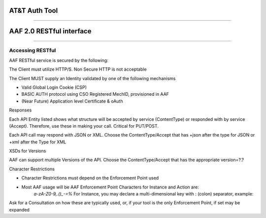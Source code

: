 AT&T Auth Tool 
==============

--------------

AAF 2.0 RESTful interface
=========================

--------------

Accessing RESTful
-----------------

AAF RESTful service is secured by the following:

The Client must utilize HTTP/S. Non Secure HTTP is not acceptable

The Client MUST supply an Identity validated by one of the following mechanisms

-  Valid Global Login Cookie (CSP)
-  BASIC AUTH protocol using CSO Registered MechID, provisioned in AAF
-  (Near Future) Application level Certificate & oAuth

Responses

Each API Entity listed shows what structure will be accepted by service (ContentType) or responded with by service (Accept). Therefore, use these in making your call. Critical for PUT/POST.

Each API call may respond with JSON or XML. Choose the ContentType/Accept that has +json after the type for JSON or +xml after the Type for XML

XSDs for Versions


AAF can support multiple Versions of the API. Choose the ContentType/Accept that has the appropriate version=?.?


Character Restrictions

-  Character Restrictions must depend on the Enforcement Point used
-  Most AAF usage will be AAF Enforcement Point Characters for Instance and Action are:
    *a-zA-Z0-9,.()\_-=%*
    For Instance, you may declare a multi-dimensional key with : (colon) separator, example:

Ask for a Consultation on how these are typically used, or, if your tool is the only Enforcement Point, if set may be expanded

+--------------------+--------------------+--------------------+--------------------+
| Entity             | Method             | Path Info          | Description        |
+====================+====================+====================+====================+
| PERMISSION         | POST               | /authz/perm        | Create a           |
|                    |                    |                    | Permission         |
|                    |                    |                    |                    |
|                    |                    |                    | Permission         |
|                    |                    |                    | consists of:       |
|                    |                    |                    |                    |
|                    |                    |                    | -  type - a        |
|                    |                    |                    |    Namespace       |
|                    |                    |                    |    qualified       |
|                    |                    |                    |    identifier      |
|                    |                    |                    |    specifying what |
|                    |                    |                    |    kind of         |
|                    |                    |                    |    resource is     |
|                    |                    |                    |    being protected |
|                    |                    |                    | -  instance - a    |
|                    |                    |                    |    key, possibly   |
|                    |                    |                    |    multi-dimension |
|                    |                    |                    | al,                |
|                    |                    |                    |    that identifies |
|                    |                    |                    |    a specific      |
|                    |                    |                    |    instance of the |
|                    |                    |                    |    type            |
|                    |                    |                    | -  action - what   |
|                    |                    |                    |    kind of action  |
|                    |                    |                    |    is allowed      |
|                    |                    |                    |                    |
|                    |                    |                    | Note: instance and |
|                    |                    |                    | action can be an   |
|                    |                    |                    | \*                 |
|                    |                    |                    |                    |
|                    |                    |                    | Expected HTTP Code |
|                    |                    |                    |                    |
|                    |                    |                    | 201                |
|                    |                    |                    |                    |
|                    |                    |                    | Explicit HTTP      |
|                    |                    |                    | Error Codes        |
|                    |                    |                    |                    |
|                    |                    |                    | 403, 404, 406, 409 |
|                    |                    |                    |                    |
|                    |                    |                    | ContentType:       |
|                    |                    |                    |                    |
|                    |                    |                    | ` <./example/YXBwb |
|                    |                    |                    | GljYXRpb24vUGVybVJ |
|                    |                    |                    | lcXVlc3QranNvbjtxP |
|                    |                    |                    | TEuMDtjaGFyc2V0PXV |
|                    |                    |                    | 0Zi04O3ZlcnNpb249M |
|                    |                    |                    | i4wLGFwcGxpY2F0aW9 |
|                    |                    |                    | uL2pzb247cT0xLjA7d |
|                    |                    |                    | mVyc2lvbj0yLjAsKi8 |
|                    |                    |                    | qO3E9MS4w>`__\ app |
|                    |                    |                    | lication/PermReque |
|                    |                    |                    | st+json;q=1.0;char |
|                    |                    |                    | set=utf-8;version= |
|                    |                    |                    | 2.0,application/js |
|                    |                    |                    | on;q=1.0;version=2 |
|                    |                    |                    | .0,\*/\*;q=1.0     |
|                    |                    |                    |                    |
|                    |                    |                    | ` <./example/YXBwb |
|                    |                    |                    | GljYXRpb24vUGVybVJ |
|                    |                    |                    | lcXVlc3QreG1sO3E9M |
|                    |                    |                    | S4wO2NoYXJzZXQ9dXR |
|                    |                    |                    | mLTg7dmVyc2lvbj0yL |
|                    |                    |                    | jAsdGV4dC94bWw7cT0 |
|                    |                    |                    | xLjA7dmVyc2lvbj0yL |
|                    |                    |                    | jA=>`__\ applicati |
|                    |                    |                    | on/PermRequest+xml |
|                    |                    |                    | ;q=1.0;charset=utf |
|                    |                    |                    | -8;version=2.0,tex |
|                    |                    |                    | t/xml;q=1.0;versio |
|                    |                    |                    | n=2.0              |
+--------------------+--------------------+--------------------+--------------------+
|                    | PUT                | /authz/perm        | Set Description    |
|                    |                    |                    | for Permission     |
|                    |                    |                    |                    |
|                    |                    |                    | Add Description    |
|                    |                    |                    | Data to Perm       |
|                    |                    |                    |                    |
|                    |                    |                    | Expected HTTP Code |
|                    |                    |                    |                    |
|                    |                    |                    | 200                |
|                    |                    |                    |                    |
|                    |                    |                    | Explicit HTTP      |
|                    |                    |                    | Error Codes        |
|                    |                    |                    |                    |
|                    |                    |                    | 404, 406           |
|                    |                    |                    |                    |
|                    |                    |                    | ContentType:       |
|                    |                    |                    |                    |
|                    |                    |                    | ` <./example/YXBwb |
|                    |                    |                    | GljYXRpb24vUGVybVJ |
|                    |                    |                    | lcXVlc3QranNvbjtxP |
|                    |                    |                    | TEuMDtjaGFyc2V0PXV |
|                    |                    |                    | 0Zi04O3ZlcnNpb249M |
|                    |                    |                    | i4wLGFwcGxpY2F0aW9 |
|                    |                    |                    | uL2pzb247cT0xLjA7d |
|                    |                    |                    | mVyc2lvbj0yLjAsKi8 |
|                    |                    |                    | qO3E9MS4w>`__\ app |
|                    |                    |                    | lication/PermReque |
|                    |                    |                    | st+json;q=1.0;char |
|                    |                    |                    | set=utf-8;version= |
|                    |                    |                    | 2.0,application/js |
|                    |                    |                    | on;q=1.0;version=2 |
|                    |                    |                    | .0,\*/\*;q=1.0     |
|                    |                    |                    |                    |
|                    |                    |                    | ` <./example/YXBwb |
|                    |                    |                    | GljYXRpb24vUGVybVJ |
|                    |                    |                    | lcXVlc3QreG1sO3E9M |
|                    |                    |                    | S4wO2NoYXJzZXQ9dXR |
|                    |                    |                    | mLTg7dmVyc2lvbj0yL |
|                    |                    |                    | jAsdGV4dC94bWw7cT0 |
|                    |                    |                    | xLjA7dmVyc2lvbj0yL |
|                    |                    |                    | jA=>`__\ applicati |
|                    |                    |                    | on/PermRequest+xml |
|                    |                    |                    | ;q=1.0;charset=utf |
|                    |                    |                    | -8;version=2.0,tex |
|                    |                    |                    | t/xml;q=1.0;versio |
|                    |                    |                    | n=2.0              |
+--------------------+--------------------+--------------------+--------------------+
|                    | DELETE             | /authz/perm        | Delete a           |
|                    |                    |                    | Permission         |
|                    |                    |                    |                    |
|                    |                    |                    | Delete the         |
|                    |                    |                    | Permission         |
|                    |                    |                    | referenced by      |
|                    |                    |                    | PermKey.           |
|                    |                    |                    |                    |
|                    |                    |                    | You cannot         |
|                    |                    |                    | normally delete a  |
|                    |                    |                    | permission which   |
|                    |                    |                    | is still granted   |
|                    |                    |                    | to roles,          |
|                    |                    |                    |                    |
|                    |                    |                    | however the        |
|                    |                    |                    | "force" property   |
|                    |                    |                    | allows you to do   |
|                    |                    |                    | just that. To do   |
|                    |                    |                    | this: Add          |
|                    |                    |                    |                    |
|                    |                    |                    | 'force=true' as a  |
|                    |                    |                    | query parameter.   |
|                    |                    |                    |                    |
|                    |                    |                    | WARNING: Using     |
|                    |                    |                    | force will ungrant |
|                    |                    |                    | this permission    |
|                    |                    |                    | from all roles.    |
|                    |                    |                    | Use with care.     |
|                    |                    |                    |                    |
|                    |                    |                    | Expected HTTP Code |
|                    |                    |                    |                    |
|                    |                    |                    | 200                |
|                    |                    |                    |                    |
|                    |                    |                    | Explicit HTTP      |
|                    |                    |                    | Error Codes        |
|                    |                    |                    |                    |
|                    |                    |                    | 404, 406           |
|                    |                    |                    |                    |
|                    |                    |                    | ContentType:       |
|                    |                    |                    |                    |
|                    |                    |                    | ` <./example/YXBwb |
|                    |                    |                    | GljYXRpb24vUGVybVJ |
|                    |                    |                    | lcXVlc3QranNvbjtxP |
|                    |                    |                    | TEuMDtjaGFyc2V0PXV |
|                    |                    |                    | 0Zi04O3ZlcnNpb249M |
|                    |                    |                    | i4wLGFwcGxpY2F0aW9 |
|                    |                    |                    | uL2pzb247cT0xLjA7d |
|                    |                    |                    | mVyc2lvbj0yLjAsKi8 |
|                    |                    |                    | qO3E9MS4w>`__\ app |
|                    |                    |                    | lication/PermReque |
|                    |                    |                    | st+json;q=1.0;char |
|                    |                    |                    | set=utf-8;version= |
|                    |                    |                    | 2.0,application/js |
|                    |                    |                    | on;q=1.0;version=2 |
|                    |                    |                    | .0,\*/\*;q=1.0     |
|                    |                    |                    |                    |
|                    |                    |                    | ` <./example/YXBwb |
|                    |                    |                    | GljYXRpb24vUGVybVJ |
|                    |                    |                    | lcXVlc3QreG1sO3E9M |
|                    |                    |                    | S4wO2NoYXJzZXQ9dXR |
|                    |                    |                    | mLTg7dmVyc2lvbj0yL |
|                    |                    |                    | jAsdGV4dC94bWw7cT0 |
|                    |                    |                    | xLjA7dmVyc2lvbj0yL |
|                    |                    |                    | jA=>`__\ applicati |
|                    |                    |                    | on/PermRequest+xml |
|                    |                    |                    | ;q=1.0;charset=utf |
|                    |                    |                    | -8;version=2.0,tex |
|                    |                    |                    | t/xml;q=1.0;versio |
|                    |                    |                    | n=2.0              |
+--------------------+--------------------+--------------------+--------------------+
|                    | DELETE             | /authz/perm/:name/ | Delete a           |
|                    |                    | :type/:action      | Permission         |
|                    |                    |                    |                    |
|                    |                    |                    | Delete the         |
|                    |                    |                    | Permission         |
|                    |                    |                    | referenced by      |
|                    |                    |                    | :type :instance    |
|                    |                    |                    | :action            |
|                    |                    |                    |                    |
|                    |                    |                    | You cannot         |
|                    |                    |                    | normally delete a  |
|                    |                    |                    | permission which   |
|                    |                    |                    | is still granted   |
|                    |                    |                    | to roles,          |
|                    |                    |                    |                    |
|                    |                    |                    | however the        |
|                    |                    |                    | "force" property   |
|                    |                    |                    | allows you to do   |
|                    |                    |                    | just that. To do   |
|                    |                    |                    | this: Add          |
|                    |                    |                    |                    |
|                    |                    |                    | 'force=true' as a  |
|                    |                    |                    | query parameter    |
|                    |                    |                    |                    |
|                    |                    |                    | WARNING: Using     |
|                    |                    |                    | force will ungrant |
|                    |                    |                    | this permission    |
|                    |                    |                    | from all roles.    |
|                    |                    |                    | Use with care.     |
|                    |                    |                    |                    |
|                    |                    |                    | --------------     |
|                    |                    |                    |                    |
|                    |                    |                    | Parameters         |
|                    |                    |                    |                    |
|                    |                    |                    | type : string      |
|                    |                    |                    | (Required)         |
|                    |                    |                    |                    |
|                    |                    |                    | instance : string  |
|                    |                    |                    | (Required)         |
|                    |                    |                    |                    |
|                    |                    |                    | action : string    |
|                    |                    |                    | (Required)         |
|                    |                    |                    |                    |
|                    |                    |                    | Expected HTTP Code |
|                    |                    |                    |                    |
|                    |                    |                    | 200                |
|                    |                    |                    |                    |
|                    |                    |                    | Explicit HTTP      |
|                    |                    |                    | Error Codes        |
|                    |                    |                    |                    |
|                    |                    |                    | 404, 406           |
|                    |                    |                    |                    |
|                    |                    |                    | ContentType:       |
|                    |                    |                    |                    |
|                    |                    |                    | ` <./example/YXBwb |
|                    |                    |                    | GljYXRpb24vUGVybUt |
|                    |                    |                    | leStqc29uO3E9MS4wO |
|                    |                    |                    | 2NoYXJzZXQ9dXRmLTg |
|                    |                    |                    | 7dmVyc2lvbj0yLjAsY |
|                    |                    |                    | XBwbGljYXRpb24vanN |
|                    |                    |                    | vbjtxPTEuMDt2ZXJza |
|                    |                    |                    | W9uPTIuMCwqLyo7cT0 |
|                    |                    |                    | xLjA=>`__\ applica |
|                    |                    |                    | tion/PermKey+json; |
|                    |                    |                    | q=1.0;charset=utf- |
|                    |                    |                    | 8;version=2.0,appl |
|                    |                    |                    | ication/json;q=1.0 |
|                    |                    |                    | ;version=2.0,\*/\* |
|                    |                    |                    | ;q=1.0             |
|                    |                    |                    |                    |
|                    |                    |                    | ` <./example/YXBwb |
|                    |                    |                    | GljYXRpb24vUGVybUt |
|                    |                    |                    | leSt4bWw7cT0xLjA7Y |
|                    |                    |                    | 2hhcnNldD11dGYtODt |
|                    |                    |                    | 2ZXJzaW9uPTIuMCx0Z |
|                    |                    |                    | Xh0L3htbDtxPTEuMDt |
|                    |                    |                    | 2ZXJzaW9uPTIuMA==> |
|                    |                    |                    | `__\ application/P |
|                    |                    |                    | ermKey+xml;q=1.0;c |
|                    |                    |                    | harset=utf-8;versi |
|                    |                    |                    | on=2.0,text/xml;q= |
|                    |                    |                    | 1.0;version=2.0    |
+--------------------+--------------------+--------------------+--------------------+
|                    | PUT                | /authz/perm/:type/ | Update a           |
|                    |                    | :instance/:action  | Permission         |
|                    |                    |                    |                    |
|                    |                    |                    | Rename the         |
|                    |                    |                    | Permission         |
|                    |                    |                    | referenced by      |
|                    |                    |                    | :type :instance    |
|                    |                    |                    | :action, and       |
|                    |                    |                    | rename             |
|                    |                    |                    | (copy/delete) to   |
|                    |                    |                    | the Permission     |
|                    |                    |                    | described in       |
|                    |                    |                    | PermRequest        |
|                    |                    |                    |                    |
|                    |                    |                    | --------------     |
|                    |                    |                    |                    |
|                    |                    |                    | Parameters         |
|                    |                    |                    |                    |
|                    |                    |                    | type : string      |
|                    |                    |                    | (Required)         |
|                    |                    |                    |                    |
|                    |                    |                    | instance : string  |
|                    |                    |                    | (Required)         |
|                    |                    |                    |                    |
|                    |                    |                    | action : string    |
|                    |                    |                    | (Required)         |
|                    |                    |                    |                    |
|                    |                    |                    | Expected HTTP Code |
|                    |                    |                    |                    |
|                    |                    |                    | 200                |
|                    |                    |                    |                    |
|                    |                    |                    | Explicit HTTP      |
|                    |                    |                    | Error Codes        |
|                    |                    |                    |                    |
|                    |                    |                    | 404, 406, 409      |
|                    |                    |                    |                    |
|                    |                    |                    | ContentType:       |
|                    |                    |                    |                    |
|                    |                    |                    | ` <./example/YXBwb |
|                    |                    |                    | GljYXRpb24vUGVybVJ |
|                    |                    |                    | lcXVlc3QranNvbjtxP |
|                    |                    |                    | TEuMDtjaGFyc2V0PXV |
|                    |                    |                    | 0Zi04O3ZlcnNpb249M |
|                    |                    |                    | i4wLGFwcGxpY2F0aW9 |
|                    |                    |                    | uL2pzb247cT0xLjA7d |
|                    |                    |                    | mVyc2lvbj0yLjAsKi8 |
|                    |                    |                    | qO3E9MS4w>`__\ app |
|                    |                    |                    | lication/PermReque |
|                    |                    |                    | st+json;q=1.0;char |
|                    |                    |                    | set=utf-8;version= |
|                    |                    |                    | 2.0,application/js |
|                    |                    |                    | on;q=1.0;version=2 |
|                    |                    |                    | .0,\*/\*;q=1.0     |
|                    |                    |                    |                    |
|                    |                    |                    | ` <./example/YXBwb |
|                    |                    |                    | GljYXRpb24vUGVybVJ |
|                    |                    |                    | lcXVlc3QreG1sO3E9M |
|                    |                    |                    | S4wO2NoYXJzZXQ9dXR |
|                    |                    |                    | mLTg7dmVyc2lvbj0yL |
|                    |                    |                    | jAsdGV4dC94bWw7cT0 |
|                    |                    |                    | xLjA7dmVyc2lvbj0yL |
|                    |                    |                    | jA=>`__\ applicati |
|                    |                    |                    | on/PermRequest+xml |
|                    |                    |                    | ;q=1.0;charset=utf |
|                    |                    |                    | -8;version=2.0,tex |
|                    |                    |                    | t/xml;q=1.0;versio |
|                    |                    |                    | n=2.0              |
+--------------------+--------------------+--------------------+--------------------+
|                    | GET                | /authz/perms/:type | Get Permissions by |
|                    |                    |                    | Type               |
|                    |                    |                    |                    |
|                    |                    |                    | List All           |
|                    |                    |                    | Permissions that   |
|                    |                    |                    | match the :type    |
|                    |                    |                    | element of the key |
|                    |                    |                    |                    |
|                    |                    |                    | --------------     |
|                    |                    |                    |                    |
|                    |                    |                    | Parameters         |
|                    |                    |                    |                    |
|                    |                    |                    | type : string      |
|                    |                    |                    | (Required)         |
|                    |                    |                    |                    |
|                    |                    |                    | Expected HTTP Code |
|                    |                    |                    |                    |
|                    |                    |                    | 200                |
|                    |                    |                    |                    |
|                    |                    |                    | Explicit HTTP      |
|                    |                    |                    | Error Codes        |
|                    |                    |                    |                    |
|                    |                    |                    | 404, 406           |
|                    |                    |                    |                    |
|                    |                    |                    | Accept:            |
|                    |                    |                    |                    |
|                    |                    |                    | ` <./example/YXBwb |
|                    |                    |                    | GljYXRpb24vUGVybXM |
|                    |                    |                    | ranNvbjtxPTEuMDtja |
|                    |                    |                    | GFyc2V0PXV0Zi04O3Z |
|                    |                    |                    | lcnNpb249Mi4wLGFwc |
|                    |                    |                    | GxpY2F0aW9uL2pzb24 |
|                    |                    |                    | 7cT0xLjA7dmVyc2lvb |
|                    |                    |                    | j0yLjAsKi8qO3E9MS4 |
|                    |                    |                    | w>`__\ application |
|                    |                    |                    | /Perms+json;q=1.0; |
|                    |                    |                    | charset=utf-8;vers |
|                    |                    |                    | ion=2.0,applicatio |
|                    |                    |                    | n/json;q=1.0;versi |
|                    |                    |                    | on=2.0,\*/\*;q=1.0 |
|                    |                    |                    |                    |
|                    |                    |                    | ` <./example/YXBwb |
|                    |                    |                    | GljYXRpb24vUGVybXM |
|                    |                    |                    | reG1sO3E9MS4wO2NoY |
|                    |                    |                    | XJzZXQ9dXRmLTg7dmV |
|                    |                    |                    | yc2lvbj0yLjAsdGV4d |
|                    |                    |                    | C94bWw7cT0xLjA7dmV |
|                    |                    |                    | yc2lvbj0yLjA=>`__\ |
|                    |                    |                    |  application/Perms |
|                    |                    |                    | +xml;q=1.0;charset |
|                    |                    |                    | =utf-8;version=2.0 |
|                    |                    |                    | ,text/xml;q=1.0;ve |
|                    |                    |                    | rsion=2.0          |
+--------------------+--------------------+--------------------+--------------------+
|                    | GET                | /authz/perms/:type | Get Permissions by |
|                    |                    | /:instance/:action | Key                |
|                    |                    |                    |                    |
|                    |                    |                    | List Permissions   |
|                    |                    |                    | that match key;    |
|                    |                    |                    | :type, :instance   |
|                    |                    |                    | and :action        |
|                    |                    |                    |                    |
|                    |                    |                    | --------------     |
|                    |                    |                    |                    |
|                    |                    |                    | Parameters         |
|                    |                    |                    |                    |
|                    |                    |                    | type : string      |
|                    |                    |                    | (Required)         |
|                    |                    |                    |                    |
|                    |                    |                    | instance : string  |
|                    |                    |                    | (Required)         |
|                    |                    |                    |                    |
|                    |                    |                    | action : string    |
|                    |                    |                    | (Required)         |
|                    |                    |                    |                    |
|                    |                    |                    | Expected HTTP Code |
|                    |                    |                    |                    |
|                    |                    |                    | 200                |
|                    |                    |                    |                    |
|                    |                    |                    | Explicit HTTP      |
|                    |                    |                    | Error Codes        |
|                    |                    |                    |                    |
|                    |                    |                    | 404, 406           |
|                    |                    |                    |                    |
|                    |                    |                    | Accept:            |
|                    |                    |                    |                    |
|                    |                    |                    | ` <./example/YXBwb |
|                    |                    |                    | GljYXRpb24vUGVybXM |
|                    |                    |                    | ranNvbjtxPTEuMDtja |
|                    |                    |                    | GFyc2V0PXV0Zi04O3Z |
|                    |                    |                    | lcnNpb249Mi4wLGFwc |
|                    |                    |                    | GxpY2F0aW9uL2pzb24 |
|                    |                    |                    | 7cT0xLjA7dmVyc2lvb |
|                    |                    |                    | j0yLjAsKi8qO3E9MS4 |
|                    |                    |                    | w>`__\ application |
|                    |                    |                    | /Perms+json;q=1.0; |
|                    |                    |                    | charset=utf-8;vers |
|                    |                    |                    | ion=2.0,applicatio |
|                    |                    |                    | n/json;q=1.0;versi |
|                    |                    |                    | on=2.0,\*/\*;q=1.0 |
|                    |                    |                    |                    |
|                    |                    |                    | ` <./example/YXBwb |
|                    |                    |                    | GljYXRpb24vUGVybXM |
|                    |                    |                    | reG1sO3E9MS4wO2NoY |
|                    |                    |                    | XJzZXQ9dXRmLTg7dmV |
|                    |                    |                    | yc2lvbj0yLjAsdGV4d |
|                    |                    |                    | C94bWw7cT0xLjA7dmV |
|                    |                    |                    | yc2lvbj0yLjA=>`__\ |
|                    |                    |                    |  application/Perms |
|                    |                    |                    | +xml;q=1.0;charset |
|                    |                    |                    | =utf-8;version=2.0 |
|                    |                    |                    | ,text/xml;q=1.0;ve |
|                    |                    |                    | rsion=2.0          |
+--------------------+--------------------+--------------------+--------------------+
|                    | GET                | /authz/perms/ns/:n | Get PermsByNS      |
|                    |                    | s                  |                    |
|                    |                    |                    | List All           |
|                    |                    |                    | Permissions that   |
|                    |                    |                    | are in Namespace   |
|                    |                    |                    | :ns                |
|                    |                    |                    |                    |
|                    |                    |                    | --------------     |
|                    |                    |                    |                    |
|                    |                    |                    | Parameters         |
|                    |                    |                    |                    |
|                    |                    |                    | ns : string        |
|                    |                    |                    | (Required)         |
|                    |                    |                    |                    |
|                    |                    |                    | Expected HTTP Code |
|                    |                    |                    |                    |
|                    |                    |                    | 200                |
|                    |                    |                    |                    |
|                    |                    |                    | Explicit HTTP      |
|                    |                    |                    | Error Codes        |
|                    |                    |                    |                    |
|                    |                    |                    | 404, 406           |
|                    |                    |                    |                    |
|                    |                    |                    | Accept:            |
|                    |                    |                    |                    |
|                    |                    |                    | ` <./example/YXBwb |
|                    |                    |                    | GljYXRpb24vUGVybXM |
|                    |                    |                    | ranNvbjtxPTEuMDtja |
|                    |                    |                    | GFyc2V0PXV0Zi04O3Z |
|                    |                    |                    | lcnNpb249Mi4wLGFwc |
|                    |                    |                    | GxpY2F0aW9uL2pzb24 |
|                    |                    |                    | 7cT0xLjA7dmVyc2lvb |
|                    |                    |                    | j0yLjAsKi8qO3E9MC4 |
|                    |                    |                    | y>`__\ application |
|                    |                    |                    | /Perms+json;q=1.0; |
|                    |                    |                    | charset=utf-8;vers |
|                    |                    |                    | ion=2.0,applicatio |
|                    |                    |                    | n/json;q=1.0;versi |
|                    |                    |                    | on=2.0,\*/\*;q=0.2 |
|                    |                    |                    |                    |
|                    |                    |                    | ` <./example/YXBwb |
|                    |                    |                    | GljYXRpb24vUGVybXM |
|                    |                    |                    | reG1sO3E9MS4wO2NoY |
|                    |                    |                    | XJzZXQ9dXRmLTg7dmV |
|                    |                    |                    | yc2lvbj0yLjAsdGV4d |
|                    |                    |                    | C94bWw7cT0xLjA7dmV |
|                    |                    |                    | yc2lvbj0yLjA=>`__\ |
|                    |                    |                    |  application/Perms |
|                    |                    |                    | +xml;q=1.0;charset |
|                    |                    |                    | =utf-8;version=2.0 |
|                    |                    |                    | ,text/xml;q=1.0;ve |
|                    |                    |                    | rsion=2.0          |
+--------------------+--------------------+--------------------+--------------------+
|                    | GET                | /authz/perms/role/ | Get Permissions by |
|                    |                    | :role              | Role               |
|                    |                    |                    |                    |
|                    |                    |                    | List All           |
|                    |                    |                    | Permissions that   |
|                    |                    |                    | are granted to     |
|                    |                    |                    | :role              |
|                    |                    |                    |                    |
|                    |                    |                    | --------------     |
|                    |                    |                    |                    |
|                    |                    |                    | Parameters         |
|                    |                    |                    |                    |
|                    |                    |                    | role : string      |
|                    |                    |                    | (Required)         |
|                    |                    |                    |                    |
|                    |                    |                    | Expected HTTP Code |
|                    |                    |                    |                    |
|                    |                    |                    | 200                |
|                    |                    |                    |                    |
|                    |                    |                    | Explicit HTTP      |
|                    |                    |                    | Error Codes        |
|                    |                    |                    |                    |
|                    |                    |                    | 404, 406           |
|                    |                    |                    |                    |
|                    |                    |                    | Accept:            |
|                    |                    |                    |                    |
|                    |                    |                    | ` <./example/YXBwb |
|                    |                    |                    | GljYXRpb24vUGVybXM |
|                    |                    |                    | ranNvbjtxPTEuMDtja |
|                    |                    |                    | GFyc2V0PXV0Zi04O3Z |
|                    |                    |                    | lcnNpb249Mi4wLGFwc |
|                    |                    |                    | GxpY2F0aW9uL2pzb24 |
|                    |                    |                    | 7cT0xLjA7dmVyc2lvb |
|                    |                    |                    | j0yLjAsKi8qO3E9MS4 |
|                    |                    |                    | w>`__\ application |
|                    |                    |                    | /Perms+json;q=1.0; |
|                    |                    |                    | charset=utf-8;vers |
|                    |                    |                    | ion=2.0,applicatio |
|                    |                    |                    | n/json;q=1.0;versi |
|                    |                    |                    | on=2.0,\*/\*;q=1.0 |
|                    |                    |                    |                    |
|                    |                    |                    | ` <./example/YXBwb |
|                    |                    |                    | GljYXRpb24vUGVybXM |
|                    |                    |                    | reG1sO3E9MS4wO2NoY |
|                    |                    |                    | XJzZXQ9dXRmLTg7dmV |
|                    |                    |                    | yc2lvbj0yLjAsdGV4d |
|                    |                    |                    | C94bWw7cT0xLjA7dmV |
|                    |                    |                    | yc2lvbj0yLjA=>`__\ |
|                    |                    |                    |  application/Perms |
|                    |                    |                    | +xml;q=1.0;charset |
|                    |                    |                    | =utf-8;version=2.0 |
|                    |                    |                    | ,text/xml;q=1.0;ve |
|                    |                    |                    | rsion=2.0          |
+--------------------+--------------------+--------------------+--------------------+
|                    | POST               | /authz/perms/user/ | Get Permissions by |
|                    |                    | :user              | User, Query AAF    |
|                    |                    |                    | Perms              |
|                    |                    |                    |                    |
|                    |                    |                    | List All           |
|                    |                    |                    | Permissions that   |
|                    |                    |                    | match user :user   |
|                    |                    |                    |                    |
|                    |                    |                    | 'user' must be     |
|                    |                    |                    | expressed as full  |
|                    |                    |                    | identity (ex:      |
|                    |                    |                    | id@full.domain.com |
|                    |                    |                    | )                  |
|                    |                    |                    |                    |
|                    |                    |                    | Present Queries as |
|                    |                    |                    | one or more        |
|                    |                    |                    | Permissions (see   |
|                    |                    |                    | ContentType Links  |
|                    |                    |                    | below for format). |
|                    |                    |                    |                    |
|                    |                    |                    | If the Caller is   |
|                    |                    |                    | Granted this       |
|                    |                    |                    | specific           |
|                    |                    |                    | Permission, and    |
|                    |                    |                    | the Permission is  |
|                    |                    |                    | valid              |
|                    |                    |                    |                    |
|                    |                    |                    | for the User, it   |
|                    |                    |                    | will be included   |
|                    |                    |                    | in response        |
|                    |                    |                    | Permissions, along |
|                    |                    |                    | with               |
|                    |                    |                    |                    |
|                    |                    |                    | all the normal     |
|                    |                    |                    | permissions on the |
|                    |                    |                    | 'GET' version of   |
|                    |                    |                    | this call. If it   |
|                    |                    |                    | is not             |
|                    |                    |                    |                    |
|                    |                    |                    | valid, or Caller   |
|                    |                    |                    | does not have      |
|                    |                    |                    | permission to see, |
|                    |                    |                    | it will be removed |
|                    |                    |                    | from the list      |
|                    |                    |                    |                    |
|                    |                    |                    | \*Note: This       |
|                    |                    |                    | design allows you  |
|                    |                    |                    | to make one call   |
|                    |                    |                    | for all expected   |
|                    |                    |                    | permissions        |
|                    |                    |                    |                    |
|                    |                    |                    | The permission to  |
|                    |                    |                    | be included MUST   |
|                    |                    |                    | be:                |
|                    |                    |                    |                    |
|                    |                    |                    | .access\|:[:key]\| |
|                    |                    |                    |                    |
|                    |                    |                    | examples:          |
|                    |                    |                    |                    |
|                    |                    |                    | com.onap.myns.acces |
|                    |                    |                    | s\|:ns\|write      |
|                    |                    |                    |                    |
|                    |                    |                    | com.onap.myns.acces |
|                    |                    |                    | s\|:role:myrole\|c |
|                    |                    |                    | reate              |
|                    |                    |                    |                    |
|                    |                    |                    | com.onap.myns.acces |
|                    |                    |                    | s\|:perm:mytype:my |
|                    |                    |                    | instance:myaction\ |
|                    |                    |                    | |read              |
|                    |                    |                    |                    |
|                    |                    |                    | --------------     |
|                    |                    |                    |                    |
|                    |                    |                    | Parameters         |
|                    |                    |                    |                    |
|                    |                    |                    | user : string      |
|                    |                    |                    | (Required)         |
|                    |                    |                    |                    |
|                    |                    |                    | Expected HTTP Code |
|                    |                    |                    |                    |
|                    |                    |                    | 200                |
|                    |                    |                    |                    |
|                    |                    |                    | Explicit HTTP      |
|                    |                    |                    | Error Codes        |
|                    |                    |                    |                    |
|                    |                    |                    | 404, 406           |
|                    |                    |                    |                    |
|                    |                    |                    | ContentType:       |
|                    |                    |                    |                    |
|                    |                    |                    | ` <./example/YXBwb |
|                    |                    |                    | GljYXRpb24vUGVybXM |
|                    |                    |                    | ranNvbjtxPTEuMDtja |
|                    |                    |                    | GFyc2V0PXV0Zi04O3Z |
|                    |                    |                    | lcnNpb249Mi4wLGFwc |
|                    |                    |                    | GxpY2F0aW9uL2pzb24 |
|                    |                    |                    | 7cT0xLjA7dmVyc2lvb |
|                    |                    |                    | j0yLjAsKi8qO3E9MS4 |
|                    |                    |                    | w>`__\ application |
|                    |                    |                    | /Perms+json;q=1.0; |
|                    |                    |                    | charset=utf-8;vers |
|                    |                    |                    | ion=2.0,applicatio |
|                    |                    |                    | n/json;q=1.0;versi |
|                    |                    |                    | on=2.0,\*/\*;q=1.0 |
|                    |                    |                    |                    |
|                    |                    |                    | ` <./example/YXBwb |
|                    |                    |                    | GljYXRpb24vUGVybXM |
|                    |                    |                    | reG1sO3E9MS4wO2NoY |
|                    |                    |                    | XJzZXQ9dXRmLTg7dmV |
|                    |                    |                    | yc2lvbj0yLjAsdGV4d |
|                    |                    |                    | C94bWw7cT0xLjA7dmV |
|                    |                    |                    | yc2lvbj0yLjA=>`__\ |
|                    |                    |                    |  application/Perms |
|                    |                    |                    | +xml;q=1.0;charset |
|                    |                    |                    | =utf-8;version=2.0 |
|                    |                    |                    | ,text/xml;q=1.0;ve |
|                    |                    |                    | rsion=2.0          |
+--------------------+--------------------+--------------------+--------------------+
|                    | GET                | /authz/perms/user/ | Get Permissions by |
|                    |                    | :user              | User               |
|                    |                    |                    |                    |
|                    |                    |                    | List All           |
|                    |                    |                    | Permissions that   |
|                    |                    |                    | match user :user   |
|                    |                    |                    |                    |
|                    |                    |                    | 'user' must be     |
|                    |                    |                    | expressed as full  |
|                    |                    |                    | identity (ex:      |
|                    |                    |                    | id@full.domain.com |
|                    |                    |                    | )                  |
|                    |                    |                    |                    |
|                    |                    |                    | --------------     |
|                    |                    |                    |                    |
|                    |                    |                    | Parameters         |
|                    |                    |                    |                    |
|                    |                    |                    | user : string      |
|                    |                    |                    | (Required)         |
|                    |                    |                    |                    |
|                    |                    |                    | Expected HTTP Code |
|                    |                    |                    |                    |
|                    |                    |                    | 200                |
|                    |                    |                    |                    |
|                    |                    |                    | Explicit HTTP      |
|                    |                    |                    | Error Codes        |
|                    |                    |                    |                    |
|                    |                    |                    | 404, 406           |
|                    |                    |                    |                    |
|                    |                    |                    | Accept:            |
|                    |                    |                    |                    |
|                    |                    |                    | ` <./example/YXBwb |
|                    |                    |                    | GljYXRpb24vUGVybXM |
|                    |                    |                    | ranNvbjtxPTEuMDtja |
|                    |                    |                    | GFyc2V0PXV0Zi04O3Z |
|                    |                    |                    | lcnNpb249Mi4wLGFwc |
|                    |                    |                    | GxpY2F0aW9uL2pzb24 |
|                    |                    |                    | 7cT0xLjA7dmVyc2lvb |
|                    |                    |                    | j0yLjAsKi8qO3E9MC4 |
|                    |                    |                    | y>`__\ application |
|                    |                    |                    | /Perms+json;q=1.0; |
|                    |                    |                    | charset=utf-8;vers |
|                    |                    |                    | ion=2.0,applicatio |
|                    |                    |                    | n/json;q=1.0;versi |
|                    |                    |                    | on=2.0,\*/\*;q=0.2 |
|                    |                    |                    |                    |
|                    |                    |                    | ` <./example/YXBwb |
|                    |                    |                    | GljYXRpb24vUGVybXM |
|                    |                    |                    | reG1sO3E9MS4wO2NoY |
|                    |                    |                    | XJzZXQ9dXRmLTg7dmV |
|                    |                    |                    | yc2lvbj0yLjAsdGV4d |
|                    |                    |                    | C94bWw7cT0xLjA7dmV |
|                    |                    |                    | yc2lvbj0yLjA=>`__\ |
|                    |                    |                    |  application/Perms |
|                    |                    |                    | +xml;q=1.0;charset |
|                    |                    |                    | =utf-8;version=2.0 |
|                    |                    |                    | ,text/xml;q=1.0;ve |
|                    |                    |                    | rsion=2.0          |
+--------------------+--------------------+--------------------+--------------------+
| ROLE               | POST               | /authz/role        | Create Role        |
|                    |                    |                    |                    |
|                    |                    |                    | Roles are part of  |
|                    |                    |                    | Namespaces         |
|                    |                    |                    |                    |
|                    |                    |                    | Examples:          |
|                    |                    |                    |                    |
|                    |                    |                    | -  com.onap.aaf -   |
|                    |                    |                    |    The team that   |
|                    |                    |                    |    created and     |
|                    |                    |                    |    maintains AAF   |
|                    |                    |                    | -  com.onap.csp -   |
|                    |                    |                    |    The team that   |
|                    |                    |                    |    created Global  |
|                    |                    |                    |    Login           |
|                    |                    |                    |                    |
|                    |                    |                    | Roles do not       |
|                    |                    |                    | include implied    |
|                    |                    |                    | permissions for an |
|                    |                    |                    | App. Instead, they |
|                    |                    |                    | contain explicit   |
|                    |                    |                    | Granted            |
|                    |                    |                    | Permissions by any |
|                    |                    |                    | Namespace in AAF   |
|                    |                    |                    | (See Permissions)  |
|                    |                    |                    |                    |
|                    |                    |                    | Restrictions on    |
|                    |                    |                    | Role Names:        |
|                    |                    |                    |                    |
|                    |                    |                    | -  Must start with |
|                    |                    |                    |    valid Namespace |
|                    |                    |                    |    name,           |
|                    |                    |                    |    terminated by . |
|                    |                    |                    |    (dot/period)    |
|                    |                    |                    | -  Allowed         |
|                    |                    |                    |    Characters are  |
|                    |                    |                    |    a-zA-Z0-9.\_-   |
|                    |                    |                    | -  role names are  |
|                    |                    |                    |    Case Sensitive  |
|                    |                    |                    |                    |
|                    |                    |                    | The right          |
|                    |                    |                    | questions to ask   |
|                    |                    |                    | for defining and   |
|                    |                    |                    | populating a Role  |
|                    |                    |                    | in AAF, therefore, |
|                    |                    |                    | are:               |
|                    |                    |                    |                    |
|                    |                    |                    | -  'What Job       |
|                    |                    |                    |    Function does   |
|                    |                    |                    |    this            |
|                    |                    |                    |    represent?'     |
|                    |                    |                    | -  'Does this      |
|                    |                    |                    |    person perform  |
|                    |                    |                    |    this Job        |
|                    |                    |                    |    Function?'      |
|                    |                    |                    |                    |
|                    |                    |                    | Expected HTTP Code |
|                    |                    |                    |                    |
|                    |                    |                    | 201                |
|                    |                    |                    |                    |
|                    |                    |                    | Explicit HTTP      |
|                    |                    |                    | Error Codes        |
|                    |                    |                    |                    |
|                    |                    |                    | 403, 404, 406, 409 |
|                    |                    |                    |                    |
|                    |                    |                    | ContentType:       |
|                    |                    |                    |                    |
|                    |                    |                    | ` <./example/YXBwb |
|                    |                    |                    | GljYXRpb24vUm9sZVJ |
|                    |                    |                    | lcXVlc3QranNvbjtxP |
|                    |                    |                    | TEuMDtjaGFyc2V0PXV |
|                    |                    |                    | 0Zi04O3ZlcnNpb249M |
|                    |                    |                    | i4wLGFwcGxpY2F0aW9 |
|                    |                    |                    | uL2pzb247cT0xLjA7d |
|                    |                    |                    | mVyc2lvbj0yLjAsKi8 |
|                    |                    |                    | qO3E9MS4w>`__\ app |
|                    |                    |                    | lication/RoleReque |
|                    |                    |                    | st+json;q=1.0;char |
|                    |                    |                    | set=utf-8;version= |
|                    |                    |                    | 2.0,application/js |
|                    |                    |                    | on;q=1.0;version=2 |
|                    |                    |                    | .0,\*/\*;q=1.0     |
|                    |                    |                    |                    |
|                    |                    |                    | ` <./example/YXBwb |
|                    |                    |                    | GljYXRpb24vUm9sZVJ |
|                    |                    |                    | lcXVlc3QreG1sO3E9M |
|                    |                    |                    | S4wO2NoYXJzZXQ9dXR |
|                    |                    |                    | mLTg7dmVyc2lvbj0yL |
|                    |                    |                    | jAsdGV4dC94bWw7cT0 |
|                    |                    |                    | xLjA7dmVyc2lvbj0yL |
|                    |                    |                    | jA=>`__\ applicati |
|                    |                    |                    | on/RoleRequest+xml |
|                    |                    |                    | ;q=1.0;charset=utf |
|                    |                    |                    | -8;version=2.0,tex |
|                    |                    |                    | t/xml;q=1.0;versio |
|                    |                    |                    | n=2.0              |
+--------------------+--------------------+--------------------+--------------------+
|                    | PUT                | /authz/role        | Set Description    |
|                    |                    |                    | for role           |
|                    |                    |                    |                    |
|                    |                    |                    | Add Description    |
|                    |                    |                    | Data to a Role     |
|                    |                    |                    |                    |
|                    |                    |                    | Expected HTTP Code |
|                    |                    |                    |                    |
|                    |                    |                    | 200                |
|                    |                    |                    |                    |
|                    |                    |                    | Explicit HTTP      |
|                    |                    |                    | Error Codes        |
|                    |                    |                    |                    |
|                    |                    |                    | 404, 406           |
|                    |                    |                    |                    |
|                    |                    |                    | ContentType:       |
|                    |                    |                    |                    |
|                    |                    |                    | ` <./example/YXBwb |
|                    |                    |                    | GljYXRpb24vUm9sZVJ |
|                    |                    |                    | lcXVlc3QranNvbjtxP |
|                    |                    |                    | TEuMDtjaGFyc2V0PXV |
|                    |                    |                    | 0Zi04O3ZlcnNpb249M |
|                    |                    |                    | i4wLGFwcGxpY2F0aW9 |
|                    |                    |                    | uL2pzb247cT0xLjA7d |
|                    |                    |                    | mVyc2lvbj0yLjAsKi8 |
|                    |                    |                    | qO3E9MS4w>`__\ app |
|                    |                    |                    | lication/RoleReque |
|                    |                    |                    | st+json;q=1.0;char |
|                    |                    |                    | set=utf-8;version= |
|                    |                    |                    | 2.0,application/js |
|                    |                    |                    | on;q=1.0;version=2 |
|                    |                    |                    | .0,\*/\*;q=1.0     |
|                    |                    |                    |                    |
|                    |                    |                    | ` <./example/YXBwb |
|                    |                    |                    | GljYXRpb24vUm9sZVJ |
|                    |                    |                    | lcXVlc3QreG1sO3E9M |
|                    |                    |                    | S4wO2NoYXJzZXQ9dXR |
|                    |                    |                    | mLTg7dmVyc2lvbj0yL |
|                    |                    |                    | jAsdGV4dC94bWw7cT0 |
|                    |                    |                    | xLjA7dmVyc2lvbj0yL |
|                    |                    |                    | jA=>`__\ applicati |
|                    |                    |                    | on/RoleRequest+xml |
|                    |                    |                    | ;q=1.0;charset=utf |
|                    |                    |                    | -8;version=2.0,tex |
|                    |                    |                    | t/xml;q=1.0;versio |
|                    |                    |                    | n=2.0              |
+--------------------+--------------------+--------------------+--------------------+
|                    | DELETE             | /authz/role        | Delete Role        |
|                    |                    |                    |                    |
|                    |                    |                    | Delete the Role    |
|                    |                    |                    | referenced by      |
|                    |                    |                    | RoleKey            |
|                    |                    |                    |                    |
|                    |                    |                    | You cannot         |
|                    |                    |                    | normally delete a  |
|                    |                    |                    | role which still   |
|                    |                    |                    | has permissions    |
|                    |                    |                    | granted or users   |
|                    |                    |                    | assigned to it,    |
|                    |                    |                    |                    |
|                    |                    |                    | however the        |
|                    |                    |                    | "force" property   |
|                    |                    |                    | allows you to do   |
|                    |                    |                    | just that. To do   |
|                    |                    |                    | this: Add          |
|                    |                    |                    | 'force=true'       |
|                    |                    |                    |                    |
|                    |                    |                    | as a query         |
|                    |                    |                    | parameter.         |
|                    |                    |                    |                    |
|                    |                    |                    | WARNING: Using     |
|                    |                    |                    | force will remove  |
|                    |                    |                    | all users and      |
|                    |                    |                    | permission from    |
|                    |                    |                    | this role. Use     |
|                    |                    |                    | with care.         |
|                    |                    |                    |                    |
|                    |                    |                    | Expected HTTP Code |
|                    |                    |                    |                    |
|                    |                    |                    | 200                |
|                    |                    |                    |                    |
|                    |                    |                    | Explicit HTTP      |
|                    |                    |                    | Error Codes        |
|                    |                    |                    |                    |
|                    |                    |                    | 404, 406           |
|                    |                    |                    |                    |
|                    |                    |                    | ContentType:       |
|                    |                    |                    |                    |
|                    |                    |                    | ` <./example/YXBwb |
|                    |                    |                    | GljYXRpb24vUm9sZVJ |
|                    |                    |                    | lcXVlc3QranNvbjtxP |
|                    |                    |                    | TEuMDtjaGFyc2V0PXV |
|                    |                    |                    | 0Zi04O3ZlcnNpb249M |
|                    |                    |                    | i4wLGFwcGxpY2F0aW9 |
|                    |                    |                    | uL2pzb247cT0xLjA7d |
|                    |                    |                    | mVyc2lvbj0yLjAsKi8 |
|                    |                    |                    | qO3E9MS4w>`__\ app |
|                    |                    |                    | lication/RoleReque |
|                    |                    |                    | st+json;q=1.0;char |
|                    |                    |                    | set=utf-8;version= |
|                    |                    |                    | 2.0,application/js |
|                    |                    |                    | on;q=1.0;version=2 |
|                    |                    |                    | .0,\*/\*;q=1.0     |
|                    |                    |                    |                    |
|                    |                    |                    | ` <./example/YXBwb |
|                    |                    |                    | GljYXRpb24vUm9sZVJ |
|                    |                    |                    | lcXVlc3QreG1sO3E9M |
|                    |                    |                    | S4wO2NoYXJzZXQ9dXR |
|                    |                    |                    | mLTg7dmVyc2lvbj0yL |
|                    |                    |                    | jAsdGV4dC94bWw7cT0 |
|                    |                    |                    | xLjA7dmVyc2lvbj0yL |
|                    |                    |                    | jA=>`__\ applicati |
|                    |                    |                    | on/RoleRequest+xml |
|                    |                    |                    | ;q=1.0;charset=utf |
|                    |                    |                    | -8;version=2.0,tex |
|                    |                    |                    | t/xml;q=1.0;versio |
|                    |                    |                    | n=2.0              |
+--------------------+--------------------+--------------------+--------------------+
|                    | DELETE             | /authz/role/:role  | Delete Role        |
|                    |                    |                    |                    |
|                    |                    |                    | Delete the Role    |
|                    |                    |                    | named :role        |
|                    |                    |                    |                    |
|                    |                    |                    | --------------     |
|                    |                    |                    |                    |
|                    |                    |                    | Parameters         |
|                    |                    |                    |                    |
|                    |                    |                    | role : string      |
|                    |                    |                    | (Required)         |
|                    |                    |                    |                    |
|                    |                    |                    | Expected HTTP Code |
|                    |                    |                    |                    |
|                    |                    |                    | 200                |
|                    |                    |                    |                    |
|                    |                    |                    | Explicit HTTP      |
|                    |                    |                    | Error Codes        |
|                    |                    |                    |                    |
|                    |                    |                    | 404, 406           |
|                    |                    |                    |                    |
|                    |                    |                    | ContentType:       |
|                    |                    |                    |                    |
|                    |                    |                    | ` <./example/YXBwb |
|                    |                    |                    | GljYXRpb24vUm9sZSt |
|                    |                    |                    | qc29uO3E9MS4wO2NoY |
|                    |                    |                    | XJzZXQ9dXRmLTg7dmV |
|                    |                    |                    | yc2lvbj0yLjAsYXBwb |
|                    |                    |                    | GljYXRpb24vanNvbjt |
|                    |                    |                    | xPTEuMDt2ZXJzaW9uP |
|                    |                    |                    | TIuMCwqLyo7cT0xLjA |
|                    |                    |                    | =>`__\ application |
|                    |                    |                    | /Role+json;q=1.0;c |
|                    |                    |                    | harset=utf-8;versi |
|                    |                    |                    | on=2.0,application |
|                    |                    |                    | /json;q=1.0;versio |
|                    |                    |                    | n=2.0,\*/\*;q=1.0  |
|                    |                    |                    |                    |
|                    |                    |                    | ` <./example/YXBwb |
|                    |                    |                    | GljYXRpb24vUm9sZSt |
|                    |                    |                    | 4bWw7cT0xLjA7Y2hhc |
|                    |                    |                    | nNldD11dGYtODt2ZXJ |
|                    |                    |                    | zaW9uPTIuMCx0ZXh0L |
|                    |                    |                    | 3htbDtxPTEuMDt2ZXJ |
|                    |                    |                    | zaW9uPTIuMA==>`__\ |
|                    |                    |                    |  application/Role+ |
|                    |                    |                    | xml;q=1.0;charset= |
|                    |                    |                    | utf-8;version=2.0, |
|                    |                    |                    | text/xml;q=1.0;ver |
|                    |                    |                    | sion=2.0           |
+--------------------+--------------------+--------------------+--------------------+
|                    | DELETE             | /authz/role/:role/ | Delete Permission  |
|                    |                    | perm               | from Role          |
|                    |                    |                    |                    |
|                    |                    |                    | Ungrant a          |
|                    |                    |                    | permission from    |
|                    |                    |                    | Role :role         |
|                    |                    |                    |                    |
|                    |                    |                    | --------------     |
|                    |                    |                    |                    |
|                    |                    |                    | Parameters         |
|                    |                    |                    |                    |
|                    |                    |                    | role : string      |
|                    |                    |                    | (Required)         |
|                    |                    |                    |                    |
|                    |                    |                    | Expected HTTP Code |
|                    |                    |                    |                    |
|                    |                    |                    | 200                |
|                    |                    |                    |                    |
|                    |                    |                    | Explicit HTTP      |
|                    |                    |                    | Error Codes        |
|                    |                    |                    |                    |
|                    |                    |                    | 404, 406           |
|                    |                    |                    |                    |
|                    |                    |                    | ContentType:       |
|                    |                    |                    |                    |
|                    |                    |                    | ` <./example/YXBwb |
|                    |                    |                    | GljYXRpb24vUm9sZVB |
|                    |                    |                    | lcm1SZXF1ZXN0K2pzb |
|                    |                    |                    | 247cT0xLjA7Y2hhcnN |
|                    |                    |                    | ldD11dGYtODt2ZXJza |
|                    |                    |                    | W9uPTIuMCxhcHBsaWN |
|                    |                    |                    | hdGlvbi9qc29uO3E9M |
|                    |                    |                    | S4wO3ZlcnNpb249Mi4 |
|                    |                    |                    | wLCovKjtxPTEuMA==> |
|                    |                    |                    | `__\ application/R |
|                    |                    |                    | olePermRequest+jso |
|                    |                    |                    | n;q=1.0;charset=ut |
|                    |                    |                    | f-8;version=2.0,ap |
|                    |                    |                    | plication/json;q=1 |
|                    |                    |                    | .0;version=2.0,\*/ |
|                    |                    |                    | \*;q=1.0           |
|                    |                    |                    |                    |
|                    |                    |                    | ` <./example/YXBwb |
|                    |                    |                    | GljYXRpb24vUm9sZVB |
|                    |                    |                    | lcm1SZXF1ZXN0K3htb |
|                    |                    |                    | DtxPTEuMDtjaGFyc2V |
|                    |                    |                    | 0PXV0Zi04O3ZlcnNpb |
|                    |                    |                    | 249Mi4wLHRleHQveG1 |
|                    |                    |                    | sO3E9MS4wO3ZlcnNpb |
|                    |                    |                    | 249Mi4w>`__\ appli |
|                    |                    |                    | cation/RolePermReq |
|                    |                    |                    | uest+xml;q=1.0;cha |
|                    |                    |                    | rset=utf-8;version |
|                    |                    |                    | =2.0,text/xml;q=1. |
|                    |                    |                    | 0;version=2.0      |
+--------------------+--------------------+--------------------+--------------------+
|                    | POST               | /authz/role/perm   | Add Permission to  |
|                    |                    |                    | Role               |
|                    |                    |                    |                    |
|                    |                    |                    | Grant a Permission |
|                    |                    |                    | to a Role          |
|                    |                    |                    |                    |
|                    |                    |                    | Permission         |
|                    |                    |                    | consists of:       |
|                    |                    |                    |                    |
|                    |                    |                    | -  type - a        |
|                    |                    |                    |    Namespace       |
|                    |                    |                    |    qualified       |
|                    |                    |                    |    identifier      |
|                    |                    |                    |    specifying what |
|                    |                    |                    |    kind of         |
|                    |                    |                    |    resource is     |
|                    |                    |                    |    being protected |
|                    |                    |                    | -  instance - a    |
|                    |                    |                    |    key, possibly   |
|                    |                    |                    |    multi-dimension |
|                    |                    |                    | al,                |
|                    |                    |                    |    that identifies |
|                    |                    |                    |    a specific      |
|                    |                    |                    |    instance of the |
|                    |                    |                    |    type            |
|                    |                    |                    | -  action - what   |
|                    |                    |                    |    kind of action  |
|                    |                    |                    |    is allowed      |
|                    |                    |                    |                    |
|                    |                    |                    | Note: instance and |
|                    |                    |                    | action can be an   |
|                    |                    |                    | \*                 |
|                    |                    |                    |                    |
|                    |                    |                    | Note: Using the    |
|                    |                    |                    | "force" property   |
|                    |                    |                    | will create the    |
|                    |                    |                    | Permission, if it  |
|                    |                    |                    | doesn't exist AND  |
|                    |                    |                    | the requesting ID  |
|                    |                    |                    | is allowed to      |
|                    |                    |                    | create. It will    |
|                    |                    |                    | then grant         |
|                    |                    |                    |                    |
|                    |                    |                    | the permission to  |
|                    |                    |                    | the role in one    |
|                    |                    |                    | step. To do this:  |
|                    |                    |                    | add 'force=true'   |
|                    |                    |                    | as a query         |
|                    |                    |                    | parameter.         |
|                    |                    |                    |                    |
|                    |                    |                    | Expected HTTP Code |
|                    |                    |                    |                    |
|                    |                    |                    | 201                |
|                    |                    |                    |                    |
|                    |                    |                    | Explicit HTTP      |
|                    |                    |                    | Error Codes        |
|                    |                    |                    |                    |
|                    |                    |                    | 403, 404, 406, 409 |
|                    |                    |                    |                    |
|                    |                    |                    | ContentType:       |
|                    |                    |                    |                    |
|                    |                    |                    | ` <./example/YXBwb |
|                    |                    |                    | GljYXRpb24vUm9sZVB |
|                    |                    |                    | lcm1SZXF1ZXN0K2pzb |
|                    |                    |                    | 247cT0xLjA7Y2hhcnN |
|                    |                    |                    | ldD11dGYtODt2ZXJza |
|                    |                    |                    | W9uPTIuMCxhcHBsaWN |
|                    |                    |                    | hdGlvbi9qc29uO3E9M |
|                    |                    |                    | S4wO3ZlcnNpb249Mi4 |
|                    |                    |                    | wLCovKjtxPTEuMA==> |
|                    |                    |                    | `__\ application/R |
|                    |                    |                    | olePermRequest+jso |
|                    |                    |                    | n;q=1.0;charset=ut |
|                    |                    |                    | f-8;version=2.0,ap |
|                    |                    |                    | plication/json;q=1 |
|                    |                    |                    | .0;version=2.0,\*/ |
|                    |                    |                    | \*;q=1.0           |
|                    |                    |                    |                    |
|                    |                    |                    | ` <./example/YXBwb |
|                    |                    |                    | GljYXRpb24vUm9sZVB |
|                    |                    |                    | lcm1SZXF1ZXN0K3htb |
|                    |                    |                    | DtxPTEuMDtjaGFyc2V |
|                    |                    |                    | 0PXV0Zi04O3ZlcnNpb |
|                    |                    |                    | 249Mi4wLHRleHQveG1 |
|                    |                    |                    | sO3E9MS4wO3ZlcnNpb |
|                    |                    |                    | 249Mi4w>`__\ appli |
|                    |                    |                    | cation/RolePermReq |
|                    |                    |                    | uest+xml;q=1.0;cha |
|                    |                    |                    | rset=utf-8;version |
|                    |                    |                    | =2.0,text/xml;q=1. |
|                    |                    |                    | 0;version=2.0      |
+--------------------+--------------------+--------------------+--------------------+
|                    | PUT                | /authz/role/perm   | Set a Permission's |
|                    |                    |                    | Roles              |
|                    |                    |                    |                    |
|                    |                    |                    | Set a permission's |
|                    |                    |                    | roles to roles     |
|                    |                    |                    | given              |
|                    |                    |                    |                    |
|                    |                    |                    | Expected HTTP Code |
|                    |                    |                    |                    |
|                    |                    |                    | 201                |
|                    |                    |                    |                    |
|                    |                    |                    | Explicit HTTP      |
|                    |                    |                    | Error Codes        |
|                    |                    |                    |                    |
|                    |                    |                    | 403, 404, 406, 409 |
|                    |                    |                    |                    |
|                    |                    |                    | ContentType:       |
|                    |                    |                    |                    |
|                    |                    |                    | ` <./example/YXBwb |
|                    |                    |                    | GljYXRpb24vUm9sZVB |
|                    |                    |                    | lcm1SZXF1ZXN0K2pzb |
|                    |                    |                    | 247cT0xLjA7Y2hhcnN |
|                    |                    |                    | ldD11dGYtODt2ZXJza |
|                    |                    |                    | W9uPTIuMCxhcHBsaWN |
|                    |                    |                    | hdGlvbi9qc29uO3E9M |
|                    |                    |                    | S4wO3ZlcnNpb249Mi4 |
|                    |                    |                    | wLCovKjtxPTEuMA==> |
|                    |                    |                    | `__\ application/R |
|                    |                    |                    | olePermRequest+jso |
|                    |                    |                    | n;q=1.0;charset=ut |
|                    |                    |                    | f-8;version=2.0,ap |
|                    |                    |                    | plication/json;q=1 |
|                    |                    |                    | .0;version=2.0,\*/ |
|                    |                    |                    | \*;q=1.0           |
|                    |                    |                    |                    |
|                    |                    |                    | ` <./example/YXBwb |
|                    |                    |                    | GljYXRpb24vUm9sZVB |
|                    |                    |                    | lcm1SZXF1ZXN0K3htb |
|                    |                    |                    | DtxPTEuMDtjaGFyc2V |
|                    |                    |                    | 0PXV0Zi04O3ZlcnNpb |
|                    |                    |                    | 249Mi4wLHRleHQveG1 |
|                    |                    |                    | sO3E9MS4wO3ZlcnNpb |
|                    |                    |                    | 249Mi4w>`__\ appli |
|                    |                    |                    | cation/RolePermReq |
|                    |                    |                    | uest+xml;q=1.0;cha |
|                    |                    |                    | rset=utf-8;version |
|                    |                    |                    | =2.0,text/xml;q=1. |
|                    |                    |                    | 0;version=2.0      |
+--------------------+--------------------+--------------------+--------------------+
|                    | GET                | /authz/roles/:role | GetRolesByFullName |
|                    |                    |                    |                    |
|                    |                    |                    | List Roles that    |
|                    |                    |                    | match :role        |
|                    |                    |                    |                    |
|                    |                    |                    | Note: You must     |
|                    |                    |                    | have permission to |
|                    |                    |                    | see any given role |
|                    |                    |                    |                    |
|                    |                    |                    | --------------     |
|                    |                    |                    |                    |
|                    |                    |                    | Parameters         |
|                    |                    |                    |                    |
|                    |                    |                    | role : string      |
|                    |                    |                    | (Required)         |
|                    |                    |                    |                    |
|                    |                    |                    | Expected HTTP Code |
|                    |                    |                    |                    |
|                    |                    |                    | 200                |
|                    |                    |                    |                    |
|                    |                    |                    | Explicit HTTP      |
|                    |                    |                    | Error Codes        |
|                    |                    |                    |                    |
|                    |                    |                    | 404, 406           |
|                    |                    |                    |                    |
|                    |                    |                    | Accept:            |
|                    |                    |                    |                    |
|                    |                    |                    | ` <./example/YXBwb |
|                    |                    |                    | GljYXRpb24vUm9sZXM |
|                    |                    |                    | ranNvbjtxPTEuMDtja |
|                    |                    |                    | GFyc2V0PXV0Zi04O3Z |
|                    |                    |                    | lcnNpb249Mi4wLGFwc |
|                    |                    |                    | GxpY2F0aW9uL2pzb24 |
|                    |                    |                    | 7cT0xLjA7dmVyc2lvb |
|                    |                    |                    | j0yLjAsKi8qO3E9MS4 |
|                    |                    |                    | w>`__\ application |
|                    |                    |                    | /Roles+json;q=1.0; |
|                    |                    |                    | charset=utf-8;vers |
|                    |                    |                    | ion=2.0,applicatio |
|                    |                    |                    | n/json;q=1.0;versi |
|                    |                    |                    | on=2.0,\*/\*;q=1.0 |
|                    |                    |                    |                    |
|                    |                    |                    | ` <./example/YXBwb |
|                    |                    |                    | GljYXRpb24vUm9sZXM |
|                    |                    |                    | reG1sO3E9MS4wO2NoY |
|                    |                    |                    | XJzZXQ9dXRmLTg7dmV |
|                    |                    |                    | yc2lvbj0yLjAsdGV4d |
|                    |                    |                    | C94bWw7cT0xLjA7dmV |
|                    |                    |                    | yc2lvbj0yLjA=>`__\ |
|                    |                    |                    |  application/Roles |
|                    |                    |                    | +xml;q=1.0;charset |
|                    |                    |                    | =utf-8;version=2.0 |
|                    |                    |                    | ,text/xml;q=1.0;ve |
|                    |                    |                    | rsion=2.0          |
+--------------------+--------------------+--------------------+--------------------+
|                    | GET                | /authz/roles/name/ | GetRolesByNameOnly |
|                    |                    | :name              |                    |
|                    |                    |                    | List all Roles for |
|                    |                    |                    | only the Name of   |
|                    |                    |                    | Role (without      |
|                    |                    |                    | Namespace)         |
|                    |                    |                    |                    |
|                    |                    |                    | Note: You must     |
|                    |                    |                    | have permission to |
|                    |                    |                    | see any given role |
|                    |                    |                    |                    |
|                    |                    |                    | --------------     |
|                    |                    |                    |                    |
|                    |                    |                    | Parameters         |
|                    |                    |                    |                    |
|                    |                    |                    | name : string      |
|                    |                    |                    | (Required)         |
|                    |                    |                    |                    |
|                    |                    |                    | Expected HTTP Code |
|                    |                    |                    |                    |
|                    |                    |                    | 200                |
|                    |                    |                    |                    |
|                    |                    |                    | Explicit HTTP      |
|                    |                    |                    | Error Codes        |
|                    |                    |                    |                    |
|                    |                    |                    | 404, 406           |
|                    |                    |                    |                    |
|                    |                    |                    | Accept:            |
|                    |                    |                    |                    |
|                    |                    |                    | ` <./example/YXBwb |
|                    |                    |                    | GljYXRpb24vUm9sZXM |
|                    |                    |                    | ranNvbjtxPTEuMDtja |
|                    |                    |                    | GFyc2V0PXV0Zi04O3Z |
|                    |                    |                    | lcnNpb249Mi4wLGFwc |
|                    |                    |                    | GxpY2F0aW9uL2pzb24 |
|                    |                    |                    | 7cT0xLjA7dmVyc2lvb |
|                    |                    |                    | j0yLjAsKi8qO3E9MS4 |
|                    |                    |                    | w>`__\ application |
|                    |                    |                    | /Roles+json;q=1.0; |
|                    |                    |                    | charset=utf-8;vers |
|                    |                    |                    | ion=2.0,applicatio |
|                    |                    |                    | n/json;q=1.0;versi |
|                    |                    |                    | on=2.0,\*/\*;q=1.0 |
|                    |                    |                    |                    |
|                    |                    |                    | ` <./example/YXBwb |
|                    |                    |                    | GljYXRpb24vUm9sZXM |
|                    |                    |                    | reG1sO3E9MS4wO2NoY |
|                    |                    |                    | XJzZXQ9dXRmLTg7dmV |
|                    |                    |                    | yc2lvbj0yLjAsdGV4d |
|                    |                    |                    | C94bWw7cT0xLjA7dmV |
|                    |                    |                    | yc2lvbj0yLjA=>`__\ |
|                    |                    |                    |  application/Roles |
|                    |                    |                    | +xml;q=1.0;charset |
|                    |                    |                    | =utf-8;version=2.0 |
|                    |                    |                    | ,text/xml;q=1.0;ve |
|                    |                    |                    | rsion=2.0          |
+--------------------+--------------------+--------------------+--------------------+
|                    | GET                | /authz/roles/ns/:n | GetRolesByNS       |
|                    |                    | s                  |                    |
|                    |                    |                    | List all Roles for |
|                    |                    |                    | the Namespace :ns  |
|                    |                    |                    |                    |
|                    |                    |                    | Note: You must     |
|                    |                    |                    | have permission to |
|                    |                    |                    | see any given role |
|                    |                    |                    |                    |
|                    |                    |                    | --------------     |
|                    |                    |                    |                    |
|                    |                    |                    | Parameters         |
|                    |                    |                    |                    |
|                    |                    |                    | ns : string        |
|                    |                    |                    | (Required)         |
|                    |                    |                    |                    |
|                    |                    |                    | Expected HTTP Code |
|                    |                    |                    |                    |
|                    |                    |                    | 200                |
|                    |                    |                    |                    |
|                    |                    |                    | Explicit HTTP      |
|                    |                    |                    | Error Codes        |
|                    |                    |                    |                    |
|                    |                    |                    | 404, 406           |
|                    |                    |                    |                    |
|                    |                    |                    | Accept:            |
|                    |                    |                    |                    |
|                    |                    |                    | ` <./example/YXBwb |
|                    |                    |                    | GljYXRpb24vUm9sZXM |
|                    |                    |                    | ranNvbjtxPTEuMDtja |
|                    |                    |                    | GFyc2V0PXV0Zi04O3Z |
|                    |                    |                    | lcnNpb249Mi4wLGFwc |
|                    |                    |                    | GxpY2F0aW9uL2pzb24 |
|                    |                    |                    | 7cT0xLjA7dmVyc2lvb |
|                    |                    |                    | j0yLjAsKi8qO3E9MC4 |
|                    |                    |                    | y>`__\ application |
|                    |                    |                    | /Roles+json;q=1.0; |
|                    |                    |                    | charset=utf-8;vers |
|                    |                    |                    | ion=2.0,applicatio |
|                    |                    |                    | n/json;q=1.0;versi |
|                    |                    |                    | on=2.0,\*/\*;q=0.2 |
|                    |                    |                    |                    |
|                    |                    |                    | ` <./example/YXBwb |
|                    |                    |                    | GljYXRpb24vUm9sZXM |
|                    |                    |                    | reG1sO3E9MS4wO2NoY |
|                    |                    |                    | XJzZXQ9dXRmLTg7dmV |
|                    |                    |                    | yc2lvbj0yLjAsdGV4d |
|                    |                    |                    | C94bWw7cT0xLjA7dmV |
|                    |                    |                    | yc2lvbj0yLjA=>`__\ |
|                    |                    |                    |  application/Roles |
|                    |                    |                    | +xml;q=1.0;charset |
|                    |                    |                    | =utf-8;version=2.0 |
|                    |                    |                    | ,text/xml;q=1.0;ve |
|                    |                    |                    | rsion=2.0          |
+--------------------+--------------------+--------------------+--------------------+
|                    | GET                | /authz/roles/perm/ | GetRolesByPerm     |
|                    |                    | :type/:instance/:a |                    |
|                    |                    | ction              | Find all Roles     |
|                    |                    |                    | containing the     |
|                    |                    |                    | given              |
|                    |                    |                    | Permission.Permiss |
|                    |                    |                    | ion                |
|                    |                    |                    | consists of:       |
|                    |                    |                    |                    |
|                    |                    |                    | -  type - a        |
|                    |                    |                    |    Namespace       |
|                    |                    |                    |    qualified       |
|                    |                    |                    |    identifier      |
|                    |                    |                    |    specifying what |
|                    |                    |                    |    kind of         |
|                    |                    |                    |    resource is     |
|                    |                    |                    |    being protected |
|                    |                    |                    | -  instance - a    |
|                    |                    |                    |    key, possibly   |
|                    |                    |                    |    multi-dimension |
|                    |                    |                    | al,                |
|                    |                    |                    |    that identifies |
|                    |                    |                    |    a specific      |
|                    |                    |                    |    instance of the |
|                    |                    |                    |    type            |
|                    |                    |                    | -  action - what   |
|                    |                    |                    |    kind of action  |
|                    |                    |                    |    is allowed      |
|                    |                    |                    |                    |
|                    |                    |                    | Notes: instance    |
|                    |                    |                    | and action can be  |
|                    |                    |                    | an \*              |
|                    |                    |                    |                    |
|                    |                    |                    | You must have      |
|                    |                    |                    | permission to see  |
|                    |                    |                    | any given role     |
|                    |                    |                    |                    |
|                    |                    |                    | --------------     |
|                    |                    |                    |                    |
|                    |                    |                    | Parameters         |
|                    |                    |                    |                    |
|                    |                    |                    | type : string      |
|                    |                    |                    | (Required)         |
|                    |                    |                    |                    |
|                    |                    |                    | instance : string  |
|                    |                    |                    | (Required)         |
|                    |                    |                    |                    |
|                    |                    |                    | action : string    |
|                    |                    |                    | (Required)         |
|                    |                    |                    |                    |
|                    |                    |                    | Expected HTTP Code |
|                    |                    |                    |                    |
|                    |                    |                    | 200                |
|                    |                    |                    |                    |
|                    |                    |                    | Explicit HTTP      |
|                    |                    |                    | Error Codes        |
|                    |                    |                    |                    |
|                    |                    |                    | 404, 406           |
|                    |                    |                    |                    |
|                    |                    |                    | Accept:            |
|                    |                    |                    |                    |
|                    |                    |                    | ` <./example/YXBwb |
|                    |                    |                    | GljYXRpb24vUm9sZXM |
|                    |                    |                    | ranNvbjtxPTEuMDtja |
|                    |                    |                    | GFyc2V0PXV0Zi04O3Z |
|                    |                    |                    | lcnNpb249Mi4wLGFwc |
|                    |                    |                    | GxpY2F0aW9uL2pzb24 |
|                    |                    |                    | 7cT0xLjA7dmVyc2lvb |
|                    |                    |                    | j0yLjAsKi8qO3E9MS4 |
|                    |                    |                    | w>`__\ application |
|                    |                    |                    | /Roles+json;q=1.0; |
|                    |                    |                    | charset=utf-8;vers |
|                    |                    |                    | ion=2.0,applicatio |
|                    |                    |                    | n/json;q=1.0;versi |
|                    |                    |                    | on=2.0,\*/\*;q=1.0 |
|                    |                    |                    |                    |
|                    |                    |                    | ` <./example/YXBwb |
|                    |                    |                    | GljYXRpb24vUm9sZXM |
|                    |                    |                    | reG1sO3E9MS4wO2NoY |
|                    |                    |                    | XJzZXQ9dXRmLTg7dmV |
|                    |                    |                    | yc2lvbj0yLjAsdGV4d |
|                    |                    |                    | C94bWw7cT0xLjA7dmV |
|                    |                    |                    | yc2lvbj0yLjA=>`__\ |
|                    |                    |                    |  application/Roles |
|                    |                    |                    | +xml;q=1.0;charset |
|                    |                    |                    | =utf-8;version=2.0 |
|                    |                    |                    | ,text/xml;q=1.0;ve |
|                    |                    |                    | rsion=2.0          |
+--------------------+--------------------+--------------------+--------------------+
|                    | GET                | /authz/roles/user/ | GetRolesByUser     |
|                    |                    | :name              |                    |
|                    |                    |                    | List all Roles     |
|                    |                    |                    | that match user    |
|                    |                    |                    | :name              |
|                    |                    |                    |                    |
|                    |                    |                    | 'user' must be     |
|                    |                    |                    | expressed as full  |
|                    |                    |                    | identity (ex:      |
|                    |                    |                    | id@full.domain.com |
|                    |                    |                    | )                  |
|                    |                    |                    |                    |
|                    |                    |                    | Note: You must     |
|                    |                    |                    | have permission to |
|                    |                    |                    | see any given role |
|                    |                    |                    |                    |
|                    |                    |                    | --------------     |
|                    |                    |                    |                    |
|                    |                    |                    | Parameters         |
|                    |                    |                    |                    |
|                    |                    |                    | name : string      |
|                    |                    |                    | (Required)         |
|                    |                    |                    |                    |
|                    |                    |                    | Expected HTTP Code |
|                    |                    |                    |                    |
|                    |                    |                    | 200                |
|                    |                    |                    |                    |
|                    |                    |                    | Explicit HTTP      |
|                    |                    |                    | Error Codes        |
|                    |                    |                    |                    |
|                    |                    |                    | 404, 406           |
|                    |                    |                    |                    |
|                    |                    |                    | Accept:            |
|                    |                    |                    |                    |
|                    |                    |                    | ` <./example/YXBwb |
|                    |                    |                    | GljYXRpb24vUm9sZXM |
|                    |                    |                    | ranNvbjtxPTEuMDtja |
|                    |                    |                    | GFyc2V0PXV0Zi04O3Z |
|                    |                    |                    | lcnNpb249Mi4wLGFwc |
|                    |                    |                    | GxpY2F0aW9uL2pzb24 |
|                    |                    |                    | 7cT0xLjA7dmVyc2lvb |
|                    |                    |                    | j0yLjAsKi8qO3E9MS4 |
|                    |                    |                    | w>`__\ application |
|                    |                    |                    | /Roles+json;q=1.0; |
|                    |                    |                    | charset=utf-8;vers |
|                    |                    |                    | ion=2.0,applicatio |
|                    |                    |                    | n/json;q=1.0;versi |
|                    |                    |                    | on=2.0,\*/\*;q=1.0 |
|                    |                    |                    |                    |
|                    |                    |                    | ` <./example/YXBwb |
|                    |                    |                    | GljYXRpb24vUm9sZXM |
|                    |                    |                    | reG1sO3E9MS4wO2NoY |
|                    |                    |                    | XJzZXQ9dXRmLTg7dmV |
|                    |                    |                    | yc2lvbj0yLjAsdGV4d |
|                    |                    |                    | C94bWw7cT0xLjA7dmV |
|                    |                    |                    | yc2lvbj0yLjA=>`__\ |
|                    |                    |                    |  application/Roles |
|                    |                    |                    | +xml;q=1.0;charset |
|                    |                    |                    | =utf-8;version=2.0 |
|                    |                    |                    | ,text/xml;q=1.0;ve |
|                    |                    |                    | rsion=2.0          |
+--------------------+--------------------+--------------------+--------------------+
|                    | POST               | /authz/userRole    | Request User Role  |
|                    |                    |                    | Access             |
|                    |                    |                    |                    |
|                    |                    |                    | Create a UserRole  |
|                    |                    |                    | relationship (add  |
|                    |                    |                    | User to Role)      |
|                    |                    |                    |                    |
|                    |                    |                    | A UserRole is an   |
|                    |                    |                    | object             |
|                    |                    |                    | Representation of  |
|                    |                    |                    | membership of a    |
|                    |                    |                    | Role for limited   |
|                    |                    |                    | time.              |
|                    |                    |                    |                    |
|                    |                    |                    | If a shorter       |
|                    |                    |                    | amount of time for |
|                    |                    |                    | Role ownership is  |
|                    |                    |                    | required, use the  |
|                    |                    |                    | 'End' field.       |
|                    |                    |                    |                    |
|                    |                    |                    | \*\* Note: Owners  |
|                    |                    |                    | of Namespaces will |
|                    |                    |                    | be required to     |
|                    |                    |                    | revalidate users   |
|                    |                    |                    | in these roles     |
|                    |                    |                    |                    |
|                    |                    |                    | before Expirations |
|                    |                    |                    | expire. Namespace  |
|                    |                    |                    | owners will be     |
|                    |                    |                    | notified by email. |
|                    |                    |                    |                    |
|                    |                    |                    | Expected HTTP Code |
|                    |                    |                    |                    |
|                    |                    |                    | 201                |
|                    |                    |                    |                    |
|                    |                    |                    | Explicit HTTP      |
|                    |                    |                    | Error Codes        |
|                    |                    |                    |                    |
|                    |                    |                    | 403, 404, 406, 409 |
|                    |                    |                    |                    |
|                    |                    |                    | ContentType:       |
|                    |                    |                    |                    |
|                    |                    |                    | ` <./example/YXBwb |
|                    |                    |                    | GljYXRpb24vVXNlclJ |
|                    |                    |                    | vbGVSZXF1ZXN0K2pzb |
|                    |                    |                    | 247cT0xLjA7Y2hhcnN |
|                    |                    |                    | ldD11dGYtODt2ZXJza |
|                    |                    |                    | W9uPTIuMCxhcHBsaWN |
|                    |                    |                    | hdGlvbi9qc29uO3E9M |
|                    |                    |                    | S4wO3ZlcnNpb249Mi4 |
|                    |                    |                    | wLCovKjtxPTEuMA==> |
|                    |                    |                    | `__\ application/U |
|                    |                    |                    | serRoleRequest+jso |
|                    |                    |                    | n;q=1.0;charset=ut |
|                    |                    |                    | f-8;version=2.0,ap |
|                    |                    |                    | plication/json;q=1 |
|                    |                    |                    | .0;version=2.0,\*/ |
|                    |                    |                    | \*;q=1.0           |
|                    |                    |                    |                    |
|                    |                    |                    | ` <./example/YXBwb |
|                    |                    |                    | GljYXRpb24vVXNlclJ |
|                    |                    |                    | vbGVSZXF1ZXN0K3htb |
|                    |                    |                    | DtxPTEuMDtjaGFyc2V |
|                    |                    |                    | 0PXV0Zi04O3ZlcnNpb |
|                    |                    |                    | 249Mi4wLHRleHQveG1 |
|                    |                    |                    | sO3E9MS4wO3ZlcnNpb |
|                    |                    |                    | 249Mi4w>`__\ appli |
|                    |                    |                    | cation/UserRoleReq |
|                    |                    |                    | uest+xml;q=1.0;cha |
|                    |                    |                    | rset=utf-8;version |
|                    |                    |                    | =2.0,text/xml;q=1. |
|                    |                    |                    | 0;version=2.0      |
+--------------------+--------------------+--------------------+--------------------+
|                    | GET                | /authz/userRole/:u | Get if User is In  |
|                    |                    | ser/:role          | Role               |
|                    |                    |                    |                    |
|                    |                    |                    | Returns the User   |
|                    |                    |                    | (with Expiration   |
|                    |                    |                    | date from listed   |
|                    |                    |                    | User/Role) if it   |
|                    |                    |                    | exists             |
|                    |                    |                    |                    |
|                    |                    |                    | --------------     |
|                    |                    |                    |                    |
|                    |                    |                    | Parameters         |
|                    |                    |                    |                    |
|                    |                    |                    | user : string      |
|                    |                    |                    | (Required)         |
|                    |                    |                    |                    |
|                    |                    |                    | role : string      |
|                    |                    |                    | (Required)         |
|                    |                    |                    |                    |
|                    |                    |                    | Expected HTTP Code |
|                    |                    |                    |                    |
|                    |                    |                    | 200                |
|                    |                    |                    |                    |
|                    |                    |                    | Explicit HTTP      |
|                    |                    |                    | Error Codes        |
|                    |                    |                    |                    |
|                    |                    |                    | 403, 404, 406      |
|                    |                    |                    |                    |
|                    |                    |                    | Accept:            |
|                    |                    |                    |                    |
|                    |                    |                    | ` <./example/YXBwb |
|                    |                    |                    | GljYXRpb24vVXNlcnM |
|                    |                    |                    | ranNvbjtxPTEuMDtja |
|                    |                    |                    | GFyc2V0PXV0Zi04O3Z |
|                    |                    |                    | lcnNpb249Mi4wLGFwc |
|                    |                    |                    | GxpY2F0aW9uL2pzb24 |
|                    |                    |                    | 7cT0xLjA7dmVyc2lvb |
|                    |                    |                    | j0yLjAsKi8qO3E9MS4 |
|                    |                    |                    | w>`__\ application |
|                    |                    |                    | /Users+json;q=1.0; |
|                    |                    |                    | charset=utf-8;vers |
|                    |                    |                    | ion=2.0,applicatio |
|                    |                    |                    | n/json;q=1.0;versi |
|                    |                    |                    | on=2.0,\*/\*;q=1.0 |
|                    |                    |                    |                    |
|                    |                    |                    | ` <./example/YXBwb |
|                    |                    |                    | GljYXRpb24vVXNlcnM |
|                    |                    |                    | reG1sO3E9MS4wO2NoY |
|                    |                    |                    | XJzZXQ9dXRmLTg7dmV |
|                    |                    |                    | yc2lvbj0yLjAsdGV4d |
|                    |                    |                    | C94bWw7cT0xLjA7dmV |
|                    |                    |                    | yc2lvbj0yLjA=>`__\ |
|                    |                    |                    |  application/Users |
|                    |                    |                    | +xml;q=1.0;charset |
|                    |                    |                    | =utf-8;version=2.0 |
|                    |                    |                    | ,text/xml;q=1.0;ve |
|                    |                    |                    | rsion=2.0          |
+--------------------+--------------------+--------------------+--------------------+
|                    | DELETE             | /authz/userRole/:u | Delete User Role   |
|                    |                    | ser/:role          |                    |
|                    |                    |                    | Remove Role :role  |
|                    |                    |                    | from User :user.   |
|                    |                    |                    |                    |
|                    |                    |                    | --------------     |
|                    |                    |                    |                    |
|                    |                    |                    | Parameters         |
|                    |                    |                    |                    |
|                    |                    |                    | user : string      |
|                    |                    |                    | (Required)         |
|                    |                    |                    |                    |
|                    |                    |                    | role : string      |
|                    |                    |                    | (Required)         |
|                    |                    |                    |                    |
|                    |                    |                    | Expected HTTP Code |
|                    |                    |                    |                    |
|                    |                    |                    | 200                |
|                    |                    |                    |                    |
|                    |                    |                    | Explicit HTTP      |
|                    |                    |                    | Error Codes        |
|                    |                    |                    |                    |
|                    |                    |                    | 403, 404, 406      |
|                    |                    |                    |                    |
|                    |                    |                    | ContentType:       |
|                    |                    |                    |                    |
|                    |                    |                    | ` <./example/YXBwb |
|                    |                    |                    | GljYXRpb24vVm9pZCt |
|                    |                    |                    | qc29uO3E9MS4wO2NoY |
|                    |                    |                    | XJzZXQ9dXRmLTg7dmV |
|                    |                    |                    | yc2lvbj0yLjAsYXBwb |
|                    |                    |                    | GljYXRpb24vanNvbjt |
|                    |                    |                    | xPTEuMDt2ZXJzaW9uP |
|                    |                    |                    | TIuMCwqLyo7cT0xLjA |
|                    |                    |                    | =>`__\ application |
|                    |                    |                    | /Void+json;q=1.0;c |
|                    |                    |                    | harset=utf-8;versi |
|                    |                    |                    | on=2.0,application |
|                    |                    |                    | /json;q=1.0;versio |
|                    |                    |                    | n=2.0,\*/\*;q=1.0  |
|                    |                    |                    |                    |
|                    |                    |                    | ` <./example/YXBwb |
|                    |                    |                    | GljYXRpb24vVm9pZCt |
|                    |                    |                    | 4bWw7cT0xLjA7Y2hhc |
|                    |                    |                    | nNldD11dGYtODt2ZXJ |
|                    |                    |                    | zaW9uPTIuMCx0ZXh0L |
|                    |                    |                    | 3htbDtxPTEuMDt2ZXJ |
|                    |                    |                    | zaW9uPTIuMA==>`__\ |
|                    |                    |                    |  application/Void+ |
|                    |                    |                    | xml;q=1.0;charset= |
|                    |                    |                    | utf-8;version=2.0, |
|                    |                    |                    | text/xml;q=1.0;ver |
|                    |                    |                    | sion=2.0           |
+--------------------+--------------------+--------------------+--------------------+
|                    | PUT                | /authz/userRole/ex | Extend Expiration  |
|                    |                    | tend/:user/:role   |                    |
|                    |                    |                    | ContentType:       |
|                    |                    |                    |                    |
|                    |                    |                    | ` <./example/YXBwb |
|                    |                    |                    | GljYXRpb24vVm9pZCt |
|                    |                    |                    | qc29uO3E9MS4wO2NoY |
|                    |                    |                    | XJzZXQ9dXRmLTg7dmV |
|                    |                    |                    | yc2lvbj0yLjAsYXBwb |
|                    |                    |                    | GljYXRpb24vanNvbjt |
|                    |                    |                    | xPTEuMDt2ZXJzaW9uP |
|                    |                    |                    | TIuMCwqLyo7cT0xLjA |
|                    |                    |                    | =>`__\ application |
|                    |                    |                    | /Void+json;q=1.0;c |
|                    |                    |                    | harset=utf-8;versi |
|                    |                    |                    | on=2.0,application |
|                    |                    |                    | /json;q=1.0;versio |
|                    |                    |                    | n=2.0,\*/\*;q=1.0  |
|                    |                    |                    |                    |
|                    |                    |                    | ` <./example/YXBwb |
|                    |                    |                    | GljYXRpb24vVm9pZCt |
|                    |                    |                    | 4bWw7cT0xLjA7Y2hhc |
|                    |                    |                    | nNldD11dGYtODt2ZXJ |
|                    |                    |                    | zaW9uPTIuMCx0ZXh0L |
|                    |                    |                    | 3htbDtxPTEuMDt2ZXJ |
|                    |                    |                    | zaW9uPTIuMA==>`__\ |
|                    |                    |                    |  application/Void+ |
|                    |                    |                    | xml;q=1.0;charset= |
|                    |                    |                    | utf-8;version=2.0, |
|                    |                    |                    | text/xml;q=1.0;ver |
|                    |                    |                    | sion=2.0           |
+--------------------+--------------------+--------------------+--------------------+
|                    | PUT                | /authz/userRole/ro | Update Users for a |
|                    |                    | le                 | role               |
|                    |                    |                    |                    |
|                    |                    |                    | Set a Role's users |
|                    |                    |                    | to the users       |
|                    |                    |                    | specified in the   |
|                    |                    |                    | UserRoleRequest    |
|                    |                    |                    | object.            |
|                    |                    |                    |                    |
|                    |                    |                    | WARNING: Users     |
|                    |                    |                    | supplied will be   |
|                    |                    |                    | the ONLY users     |
|                    |                    |                    | attached to this   |
|                    |                    |                    | role               |
|                    |                    |                    |                    |
|                    |                    |                    | If no users are    |
|                    |                    |                    | supplied, role's   |
|                    |                    |                    | users are reset.   |
|                    |                    |                    |                    |
|                    |                    |                    | Expected HTTP Code |
|                    |                    |                    |                    |
|                    |                    |                    | 200                |
|                    |                    |                    |                    |
|                    |                    |                    | Explicit HTTP      |
|                    |                    |                    | Error Codes        |
|                    |                    |                    |                    |
|                    |                    |                    | 403, 404, 406      |
|                    |                    |                    |                    |
|                    |                    |                    | ContentType:       |
|                    |                    |                    |                    |
|                    |                    |                    | ` <./example/YXBwb |
|                    |                    |                    | GljYXRpb24vVXNlclJ |
|                    |                    |                    | vbGVSZXF1ZXN0K2pzb |
|                    |                    |                    | 247cT0xLjA7Y2hhcnN |
|                    |                    |                    | ldD11dGYtODt2ZXJza |
|                    |                    |                    | W9uPTIuMCxhcHBsaWN |
|                    |                    |                    | hdGlvbi9qc29uO3E9M |
|                    |                    |                    | S4wO3ZlcnNpb249Mi4 |
|                    |                    |                    | wLCovKjtxPTEuMA==> |
|                    |                    |                    | `__\ application/U |
|                    |                    |                    | serRoleRequest+jso |
|                    |                    |                    | n;q=1.0;charset=ut |
|                    |                    |                    | f-8;version=2.0,ap |
|                    |                    |                    | plication/json;q=1 |
|                    |                    |                    | .0;version=2.0,\*/ |
|                    |                    |                    | \*;q=1.0           |
|                    |                    |                    |                    |
|                    |                    |                    | ` <./example/YXBwb |
|                    |                    |                    | GljYXRpb24vVXNlclJ |
|                    |                    |                    | vbGVSZXF1ZXN0K3htb |
|                    |                    |                    | DtxPTEuMDtjaGFyc2V |
|                    |                    |                    | 0PXV0Zi04O3ZlcnNpb |
|                    |                    |                    | 249Mi4wLHRleHQveG1 |
|                    |                    |                    | sO3E9MS4wO3ZlcnNpb |
|                    |                    |                    | 249Mi4w>`__\ appli |
|                    |                    |                    | cation/UserRoleReq |
|                    |                    |                    | uest+xml;q=1.0;cha |
|                    |                    |                    | rset=utf-8;version |
|                    |                    |                    | =2.0,text/xml;q=1. |
|                    |                    |                    | 0;version=2.0      |
+--------------------+--------------------+--------------------+--------------------+
|                    | PUT                | /authz/userRole/us | Update Roles for a |
|                    |                    | er                 | user               |
|                    |                    |                    |                    |
|                    |                    |                    | Set a User's roles |
|                    |                    |                    | to the roles       |
|                    |                    |                    | specified in the   |
|                    |                    |                    | UserRoleRequest    |
|                    |                    |                    | object.            |
|                    |                    |                    |                    |
|                    |                    |                    | WARNING: Roles     |
|                    |                    |                    | supplied will be   |
|                    |                    |                    | the ONLY roles     |
|                    |                    |                    | attached to this   |
|                    |                    |                    | user               |
|                    |                    |                    |                    |
|                    |                    |                    | If no roles are    |
|                    |                    |                    | supplied, user's   |
|                    |                    |                    | roles are reset.   |
|                    |                    |                    |                    |
|                    |                    |                    | Expected HTTP Code |
|                    |                    |                    |                    |
|                    |                    |                    | 200                |
|                    |                    |                    |                    |
|                    |                    |                    | Explicit HTTP      |
|                    |                    |                    | Error Codes        |
|                    |                    |                    |                    |
|                    |                    |                    | 403, 404, 406      |
|                    |                    |                    |                    |
|                    |                    |                    | ContentType:       |
|                    |                    |                    |                    |
|                    |                    |                    | ` <./example/YXBwb |
|                    |                    |                    | GljYXRpb24vVXNlclJ |
|                    |                    |                    | vbGVSZXF1ZXN0K2pzb |
|                    |                    |                    | 247cT0xLjA7Y2hhcnN |
|                    |                    |                    | ldD11dGYtODt2ZXJza |
|                    |                    |                    | W9uPTIuMCxhcHBsaWN |
|                    |                    |                    | hdGlvbi9qc29uO3E9M |
|                    |                    |                    | S4wO3ZlcnNpb249Mi4 |
|                    |                    |                    | wLCovKjtxPTEuMA==> |
|                    |                    |                    | `__\ application/U |
|                    |                    |                    | serRoleRequest+jso |
|                    |                    |                    | n;q=1.0;charset=ut |
|                    |                    |                    | f-8;version=2.0,ap |
|                    |                    |                    | plication/json;q=1 |
|                    |                    |                    | .0;version=2.0,\*/ |
|                    |                    |                    | \*;q=1.0           |
|                    |                    |                    |                    |
|                    |                    |                    | ` <./example/YXBwb |
|                    |                    |                    | GljYXRpb24vVXNlclJ |
|                    |                    |                    | vbGVSZXF1ZXN0K3htb |
|                    |                    |                    | DtxPTEuMDtjaGFyc2V |
|                    |                    |                    | 0PXV0Zi04O3ZlcnNpb |
|                    |                    |                    | 249Mi4wLHRleHQveG1 |
|                    |                    |                    | sO3E9MS4wO3ZlcnNpb |
|                    |                    |                    | 249Mi4w>`__\ appli |
|                    |                    |                    | cation/UserRoleReq |
|                    |                    |                    | uest+xml;q=1.0;cha |
|                    |                    |                    | rset=utf-8;version |
|                    |                    |                    | =2.0,text/xml;q=1. |
|                    |                    |                    | 0;version=2.0      |
+--------------------+--------------------+--------------------+--------------------+
|                    | GET                | /authz/userRoles/r | Get UserRoles by   |
|                    |                    | ole/:role          | Role               |
|                    |                    |                    |                    |
|                    |                    |                    | List all Users     |
|                    |                    |                    | that are attached  |
|                    |                    |                    | to Role specified  |
|                    |                    |                    | in :role           |
|                    |                    |                    |                    |
|                    |                    |                    | --------------     |
|                    |                    |                    |                    |
|                    |                    |                    | Parameters         |
|                    |                    |                    |                    |
|                    |                    |                    | role : string      |
|                    |                    |                    | (Required)         |
|                    |                    |                    |                    |
|                    |                    |                    | Expected HTTP Code |
|                    |                    |                    |                    |
|                    |                    |                    | 200                |
|                    |                    |                    |                    |
|                    |                    |                    | Explicit HTTP      |
|                    |                    |                    | Error Codes        |
|                    |                    |                    |                    |
|                    |                    |                    | 404, 406           |
|                    |                    |                    |                    |
|                    |                    |                    | Accept:            |
|                    |                    |                    |                    |
|                    |                    |                    | ` <./example/YXBwb |
|                    |                    |                    | GljYXRpb24vVXNlclJ |
|                    |                    |                    | vbGVzK2pzb247cT0xL |
|                    |                    |                    | jA7Y2hhcnNldD11dGY |
|                    |                    |                    | tODt2ZXJzaW9uPTIuM |
|                    |                    |                    | CxhcHBsaWNhdGlvbi9 |
|                    |                    |                    | qc29uO3E9MS4wO3Zlc |
|                    |                    |                    | nNpb249Mi4wLCovKjt |
|                    |                    |                    | xPTAuMg==>`__\ app |
|                    |                    |                    | lication/UserRoles |
|                    |                    |                    | +json;q=1.0;charse |
|                    |                    |                    | t=utf-8;version=2. |
|                    |                    |                    | 0,application/json |
|                    |                    |                    | ;q=1.0;version=2.0 |
|                    |                    |                    | ,\*/\*;q=0.2       |
|                    |                    |                    |                    |
|                    |                    |                    | ` <./example/YXBwb |
|                    |                    |                    | GljYXRpb24vVXNlclJ |
|                    |                    |                    | vbGVzK3htbDtxPTEuM |
|                    |                    |                    | DtjaGFyc2V0PXV0Zi0 |
|                    |                    |                    | 4O3ZlcnNpb249Mi4wL |
|                    |                    |                    | HRleHQveG1sO3E9MS4 |
|                    |                    |                    | wO3ZlcnNpb249Mi4w> |
|                    |                    |                    | `__\ application/U |
|                    |                    |                    | serRoles+xml;q=1.0 |
|                    |                    |                    | ;charset=utf-8;ver |
|                    |                    |                    | sion=2.0,text/xml; |
|                    |                    |                    | q=1.0;version=2.0  |
+--------------------+--------------------+--------------------+--------------------+
|                    | GET                | /authz/userRoles/u | Get UserRoles by   |
|                    |                    | ser/:user          | User               |
|                    |                    |                    |                    |
|                    |                    |                    | List all UserRoles |
|                    |                    |                    | for :user          |
|                    |                    |                    |                    |
|                    |                    |                    | --------------     |
|                    |                    |                    |                    |
|                    |                    |                    | Parameters         |
|                    |                    |                    |                    |
|                    |                    |                    | role : string      |
|                    |                    |                    | (Required)         |
|                    |                    |                    |                    |
|                    |                    |                    | Expected HTTP Code |
|                    |                    |                    |                    |
|                    |                    |                    | 200                |
|                    |                    |                    |                    |
|                    |                    |                    | Explicit HTTP      |
|                    |                    |                    | Error Codes        |
|                    |                    |                    |                    |
|                    |                    |                    | 404, 406           |
|                    |                    |                    |                    |
|                    |                    |                    | Accept:            |
|                    |                    |                    |                    |
|                    |                    |                    | ` <./example/YXBwb |
|                    |                    |                    | GljYXRpb24vVXNlclJ |
|                    |                    |                    | vbGVzK2pzb247cT0xL |
|                    |                    |                    | jA7Y2hhcnNldD11dGY |
|                    |                    |                    | tODt2ZXJzaW9uPTIuM |
|                    |                    |                    | CxhcHBsaWNhdGlvbi9 |
|                    |                    |                    | qc29uO3E9MS4wO3Zlc |
|                    |                    |                    | nNpb249Mi4wLCovKjt |
|                    |                    |                    | xPTAuMg==>`__\ app |
|                    |                    |                    | lication/UserRoles |
|                    |                    |                    | +json;q=1.0;charse |
|                    |                    |                    | t=utf-8;version=2. |
|                    |                    |                    | 0,application/json |
|                    |                    |                    | ;q=1.0;version=2.0 |
|                    |                    |                    | ,\*/\*;q=0.2       |
|                    |                    |                    |                    |
|                    |                    |                    | ` <./example/YXBwb |
|                    |                    |                    | GljYXRpb24vVXNlclJ |
|                    |                    |                    | vbGVzK3htbDtxPTEuM |
|                    |                    |                    | DtjaGFyc2V0PXV0Zi0 |
|                    |                    |                    | 4O3ZlcnNpb249Mi4wL |
|                    |                    |                    | HRleHQveG1sO3E9MS4 |
|                    |                    |                    | wO3ZlcnNpb249Mi4w> |
|                    |                    |                    | `__\ application/U |
|                    |                    |                    | serRoles+xml;q=1.0 |
|                    |                    |                    | ;charset=utf-8;ver |
|                    |                    |                    | sion=2.0,text/xml; |
|                    |                    |                    | q=1.0;version=2.0  |
+--------------------+--------------------+--------------------+--------------------+
| NAMESPACE          | POST               | /authz/ns          | Create a Namespace |
|                    |                    |                    |                    |
|                    |                    |                    | Namespace consists |
|                    |                    |                    | of:                |
|                    |                    |                    |                    |
|                    |                    |                    | -  name - What you |
|                    |                    |                    |    want to call    |
|                    |                    |                    |    this Namespace  |
|                    |                    |                    | -  responsible(s)  |
|                    |                    |                    |    - Person(s) who |
|                    |                    |                    |    receive         |
|                    |                    |                    |    Notifications   |
|                    |                    |                    |    and approves    |
|                    |                    |                    |    Requests        |
|                    |                    |                    |                    |
|                    |                    |                    |    regarding this  |
|                    |                    |                    |    Namespace.      |
|                    |                    |                    |    Companies have  |
|                    |                    |                    |    Policies as to  |
|                    |                    |                    |    who may take on |
|                    |                    |                    |                    |
|                    |                    |                    |    this            |
|                    |                    |                    |    Responsibility. |
|                    |                    |                    |    Separate        |
|                    |                    |                    |    multiple        |
|                    |                    |                    |    identities with |
|                    |                    |                    |    commas          |
|                    |                    |                    |                    |
|                    |                    |                    | -  admin(s) -      |
|                    |                    |                    |    Person(s) who   |
|                    |                    |                    |    are allowed to  |
|                    |                    |                    |    make changes on |
|                    |                    |                    |    the namespace,  |
|                    |                    |                    |                    |
|                    |                    |                    |    including       |
|                    |                    |                    |    creating Roles, |
|                    |                    |                    |    Permissions and |
|                    |                    |                    |    Credentials.    |
|                    |                    |                    |    Separate        |
|                    |                    |                    |    multiple        |
|                    |                    |                    |                    |
|                    |                    |                    |    identities with |
|                    |                    |                    |    commas          |
|                    |                    |                    |                    |
|                    |                    |                    | Note: Namespaces   |
|                    |                    |                    | are dot-delimited  |
|                    |                    |                    | (i.e.              |
|                    |                    |                    | com.myCompany.myAp |
|                    |                    |                    | p)                 |
|                    |                    |                    | and must be        |
|                    |                    |                    |                    |
|                    |                    |                    | created with       |
|                    |                    |                    | parent credentials |
|                    |                    |                    | (i.e. To create    |
|                    |                    |                    | com.myCompany.myAp |
|                    |                    |                    | p,                 |
|                    |                    |                    | you must           |
|                    |                    |                    |                    |
|                    |                    |                    | be an admin of     |
|                    |                    |                    | com.myCompany or   |
|                    |                    |                    | com                |
|                    |                    |                    |                    |
|                    |                    |                    | Expected HTTP Code |
|                    |                    |                    |                    |
|                    |                    |                    | 201                |
|                    |                    |                    |                    |
|                    |                    |                    | Explicit HTTP      |
|                    |                    |                    | Error Codes        |
|                    |                    |                    |                    |
|                    |                    |                    | 403, 404, 406, 409 |
|                    |                    |                    |                    |
|                    |                    |                    | ContentType:       |
|                    |                    |                    |                    |
|                    |                    |                    | ` <./example/YXBwb |
|                    |                    |                    | GljYXRpb24vTnNSZXF |
|                    |                    |                    | 1ZXN0K2pzb247cT0xL |
|                    |                    |                    | jA7Y2hhcnNldD11dGY |
|                    |                    |                    | tODt2ZXJzaW9uPTIuM |
|                    |                    |                    | CxhcHBsaWNhdGlvbi9 |
|                    |                    |                    | qc29uO3E9MS4wO3Zlc |
|                    |                    |                    | nNpb249Mi4wLCovKjt |
|                    |                    |                    | xPTEuMA==>`__\ app |
|                    |                    |                    | lication/NsRequest |
|                    |                    |                    | +json;q=1.0;charse |
|                    |                    |                    | t=utf-8;version=2. |
|                    |                    |                    | 0,application/json |
|                    |                    |                    | ;q=1.0;version=2.0 |
|                    |                    |                    | ,\*/\*;q=1.0       |
|                    |                    |                    |                    |
|                    |                    |                    | ` <./example/YXBwb |
|                    |                    |                    | GljYXRpb24vTnNSZXF |
|                    |                    |                    | 1ZXN0K3htbDtxPTEuM |
|                    |                    |                    | DtjaGFyc2V0PXV0Zi0 |
|                    |                    |                    | 4O3ZlcnNpb249Mi4wL |
|                    |                    |                    | HRleHQveG1sO3E9MS4 |
|                    |                    |                    | wO3ZlcnNpb249Mi4w> |
|                    |                    |                    | `__\ application/N |
|                    |                    |                    | sRequest+xml;q=1.0 |
|                    |                    |                    | ;charset=utf-8;ver |
|                    |                    |                    | sion=2.0,text/xml; |
|                    |                    |                    | q=1.0;version=2.0  |
+--------------------+--------------------+--------------------+--------------------+
|                    | PUT                | /authz/ns          | Set a Description  |
|                    |                    |                    | for a Namespace    |
|                    |                    |                    |                    |
|                    |                    |                    | Replace the        |
|                    |                    |                    | Current            |
|                    |                    |                    | Description of a   |
|                    |                    |                    | Namespace with a   |
|                    |                    |                    | new one            |
|                    |                    |                    |                    |
|                    |                    |                    | Expected HTTP Code |
|                    |                    |                    |                    |
|                    |                    |                    | 200                |
|                    |                    |                    |                    |
|                    |                    |                    | Explicit HTTP      |
|                    |                    |                    | Error Codes        |
|                    |                    |                    |                    |
|                    |                    |                    | 403, 404, 406      |
|                    |                    |                    |                    |
|                    |                    |                    | ContentType:       |
|                    |                    |                    |                    |
|                    |                    |                    | ` <./example/YXBwb |
|                    |                    |                    | GljYXRpb24vTnNSZXF |
|                    |                    |                    | 1ZXN0K2pzb247cT0xL |
|                    |                    |                    | jA7Y2hhcnNldD11dGY |
|                    |                    |                    | tODt2ZXJzaW9uPTIuM |
|                    |                    |                    | CxhcHBsaWNhdGlvbi9 |
|                    |                    |                    | qc29uO3E9MS4wO3Zlc |
|                    |                    |                    | nNpb249Mi4wLCovKjt |
|                    |                    |                    | xPTEuMA==>`__\ app |
|                    |                    |                    | lication/NsRequest |
|                    |                    |                    | +json;q=1.0;charse |
|                    |                    |                    | t=utf-8;version=2. |
|                    |                    |                    | 0,application/json |
|                    |                    |                    | ;q=1.0;version=2.0 |
|                    |                    |                    | ,\*/\*;q=1.0       |
|                    |                    |                    |                    |
|                    |                    |                    | ` <./example/YXBwb |
|                    |                    |                    | GljYXRpb24vTnNSZXF |
|                    |                    |                    | 1ZXN0K3htbDtxPTEuM |
|                    |                    |                    | DtjaGFyc2V0PXV0Zi0 |
|                    |                    |                    | 4O3ZlcnNpb249Mi4wL |
|                    |                    |                    | HRleHQveG1sO3E9MS4 |
|                    |                    |                    | wO3ZlcnNpb249Mi4w> |
|                    |                    |                    | `__\ application/N |
|                    |                    |                    | sRequest+xml;q=1.0 |
|                    |                    |                    | ;charset=utf-8;ver |
|                    |                    |                    | sion=2.0,text/xml; |
|                    |                    |                    | q=1.0;version=2.0  |
+--------------------+--------------------+--------------------+--------------------+
|                    | DELETE             | /authz/ns/:ns      | Delete a Namespace |
|                    |                    |                    |                    |
|                    |                    |                    | Delete the         |
|                    |                    |                    | Namespace :ns.     |
|                    |                    |                    | Namespaces cannot  |
|                    |                    |                    | normally be        |
|                    |                    |                    | deleted when there |
|                    |                    |                    |                    |
|                    |                    |                    | are still          |
|                    |                    |                    | credentials        |
|                    |                    |                    | associated with    |
|                    |                    |                    | them, but they can |
|                    |                    |                    | be deleted by      |
|                    |                    |                    | setting            |
|                    |                    |                    |                    |
|                    |                    |                    | the "force"        |
|                    |                    |                    | property. To do    |
|                    |                    |                    | this: Add          |
|                    |                    |                    | 'force=true' as a  |
|                    |                    |                    | query parameter    |
|                    |                    |                    |                    |
|                    |                    |                    | WARNING: Using     |
|                    |                    |                    | force will delete  |
|                    |                    |                    | all credentials    |
|                    |                    |                    | attached to this   |
|                    |                    |                    | namespace. Use     |
|                    |                    |                    | with care.         |
|                    |                    |                    |                    |
|                    |                    |                    | if the "force"     |
|                    |                    |                    | property is set to |
|                    |                    |                    | 'force=move', then |
|                    |                    |                    | Permissions and    |
|                    |                    |                    | Roles are not      |
|                    |                    |                    | deleted,but are    |
|                    |                    |                    | retained, and      |
|                    |                    |                    | assigned to the    |
|                    |                    |                    | Parent Namespace.  |
|                    |                    |                    | 'force=move' is    |
|                    |                    |                    | not permitted at   |
|                    |                    |                    | or below           |
|                    |                    |                    | Application Scope  |
|                    |                    |                    |                    |
|                    |                    |                    | --------------     |
|                    |                    |                    |                    |
|                    |                    |                    | Parameters         |
|                    |                    |                    |                    |
|                    |                    |                    | ns : string        |
|                    |                    |                    | (Required)         |
|                    |                    |                    |                    |
|                    |                    |                    | Expected HTTP Code |
|                    |                    |                    |                    |
|                    |                    |                    | 200                |
|                    |                    |                    |                    |
|                    |                    |                    | Explicit HTTP      |
|                    |                    |                    | Error Codes        |
|                    |                    |                    |                    |
|                    |                    |                    | 403, 404, 424      |
|                    |                    |                    |                    |
|                    |                    |                    | ContentType:       |
|                    |                    |                    |                    |
|                    |                    |                    | ` <./example/YXBwb |
|                    |                    |                    | GljYXRpb24vVm9pZCt |
|                    |                    |                    | qc29uO3E9MS4wO2NoY |
|                    |                    |                    | XJzZXQ9dXRmLTg7dmV |
|                    |                    |                    | yc2lvbj0yLjAsYXBwb |
|                    |                    |                    | GljYXRpb24vanNvbjt |
|                    |                    |                    | xPTEuMDt2ZXJzaW9uP |
|                    |                    |                    | TIuMCwqLyo7cT0xLjA |
|                    |                    |                    | =>`__\ application |
|                    |                    |                    | /Void+json;q=1.0;c |
|                    |                    |                    | harset=utf-8;versi |
|                    |                    |                    | on=2.0,application |
|                    |                    |                    | /json;q=1.0;versio |
|                    |                    |                    | n=2.0,\*/\*;q=1.0  |
|                    |                    |                    |                    |
|                    |                    |                    | ` <./example/YXBwb |
|                    |                    |                    | GljYXRpb24vVm9pZCt |
|                    |                    |                    | 4bWw7cT0xLjA7Y2hhc |
|                    |                    |                    | nNldD11dGYtODt2ZXJ |
|                    |                    |                    | zaW9uPTIuMCx0ZXh0L |
|                    |                    |                    | 3htbDtxPTEuMDt2ZXJ |
|                    |                    |                    | zaW9uPTIuMA==>`__\ |
|                    |                    |                    |  application/Void+ |
|                    |                    |                    | xml;q=1.0;charset= |
|                    |                    |                    | utf-8;version=2.0, |
|                    |                    |                    | text/xml;q=1.0;ver |
|                    |                    |                    | sion=2.0           |
+--------------------+--------------------+--------------------+--------------------+
|                    | POST               | /authz/ns/:ns/admi | Add an Admin to a  |
|                    |                    | n/:id              | Namespace          |
|                    |                    |                    |                    |
|                    |                    |                    | Add an Identity    |
|                    |                    |                    | :id to the list of |
|                    |                    |                    | Admins for the     |
|                    |                    |                    | Namespace :ns      |
|                    |                    |                    |                    |
|                    |                    |                    | Note: :id must be  |
|                    |                    |                    | fully qualified    |
|                    |                    |                    |                    |
|                    |                    |                    |                    |
|                    |                    |                    | --------------     |
|                    |                    |                    |                    |
|                    |                    |                    | Parameters         |
|                    |                    |                    |                    |
|                    |                    |                    | ns : string        |
|                    |                    |                    | (Required)         |
|                    |                    |                    |                    |
|                    |                    |                    | id : string        |
|                    |                    |                    | (Required)         |
|                    |                    |                    |                    |
|                    |                    |                    | Expected HTTP Code |
|                    |                    |                    |                    |
|                    |                    |                    | 201                |
|                    |                    |                    |                    |
|                    |                    |                    | Explicit HTTP      |
|                    |                    |                    | Error Codes        |
|                    |                    |                    |                    |
|                    |                    |                    | 403, 404, 406, 409 |
|                    |                    |                    |                    |
|                    |                    |                    | ContentType:       |
|                    |                    |                    |                    |
|                    |                    |                    | ` <./example/YXBwb |
|                    |                    |                    | GljYXRpb24vVm9pZCt |
|                    |                    |                    | qc29uO3E9MS4wO2NoY |
|                    |                    |                    | XJzZXQ9dXRmLTg7dmV |
|                    |                    |                    | yc2lvbj0yLjAsYXBwb |
|                    |                    |                    | GljYXRpb24vanNvbjt |
|                    |                    |                    | xPTEuMDt2ZXJzaW9uP |
|                    |                    |                    | TIuMCwqLyo7cT0xLjA |
|                    |                    |                    | =>`__\ application |
|                    |                    |                    | /Void+json;q=1.0;c |
|                    |                    |                    | harset=utf-8;versi |
|                    |                    |                    | on=2.0,application |
|                    |                    |                    | /json;q=1.0;versio |
|                    |                    |                    | n=2.0,\*/\*;q=1.0  |
|                    |                    |                    |                    |
|                    |                    |                    | ` <./example/YXBwb |
|                    |                    |                    | GljYXRpb24vVm9pZCt |
|                    |                    |                    | 4bWw7cT0xLjA7Y2hhc |
|                    |                    |                    | nNldD11dGYtODt2ZXJ |
|                    |                    |                    | zaW9uPTIuMCx0ZXh0L |
|                    |                    |                    | 3htbDtxPTEuMDt2ZXJ |
|                    |                    |                    | zaW9uPTIuMA==>`__\ |
|                    |                    |                    |  application/Void+ |
|                    |                    |                    | xml;q=1.0;charset= |
|                    |                    |                    | utf-8;version=2.0, |
|                    |                    |                    | text/xml;q=1.0;ver |
|                    |                    |                    | sion=2.0           |
+--------------------+--------------------+--------------------+--------------------+
|                    | DELETE             | /authz/ns/:ns/admi | Remove an Admin    |
|                    |                    | n/:id              | from a Namespace   |
|                    |                    |                    |                    |
|                    |                    |                    | Remove an Identity |
|                    |                    |                    | :id from the list  |
|                    |                    |                    | of Admins for the  |
|                    |                    |                    | Namespace :ns      |
|                    |                    |                    |                    |
|                    |                    |                    | Note: :id must be  |
|                    |                    |                    | fully qualified    |
|                    |                    |                    |                    |
|                    |                    |                    |                    |
|                    |                    |                    | --------------     |
|                    |                    |                    |                    |
|                    |                    |                    | Parameters         |
|                    |                    |                    |                    |
|                    |                    |                    | ns : string        |
|                    |                    |                    | (Required)         |
|                    |                    |                    |                    |
|                    |                    |                    | id : string        |
|                    |                    |                    | (Required)         |
|                    |                    |                    |                    |
|                    |                    |                    | Expected HTTP Code |
|                    |                    |                    |                    |
|                    |                    |                    | 200                |
|                    |                    |                    |                    |
|                    |                    |                    | Explicit HTTP      |
|                    |                    |                    | Error Codes        |
|                    |                    |                    |                    |
|                    |                    |                    | 403, 404           |
|                    |                    |                    |                    |
|                    |                    |                    | ContentType:       |
|                    |                    |                    |                    |
|                    |                    |                    | ` <./example/YXBwb |
|                    |                    |                    | GljYXRpb24vVm9pZCt |
|                    |                    |                    | qc29uO3E9MS4wO2NoY |
|                    |                    |                    | XJzZXQ9dXRmLTg7dmV |
|                    |                    |                    | yc2lvbj0yLjAsYXBwb |
|                    |                    |                    | GljYXRpb24vanNvbjt |
|                    |                    |                    | xPTEuMDt2ZXJzaW9uP |
|                    |                    |                    | TIuMCwqLyo7cT0xLjA |
|                    |                    |                    | =>`__\ application |
|                    |                    |                    | /Void+json;q=1.0;c |
|                    |                    |                    | harset=utf-8;versi |
|                    |                    |                    | on=2.0,application |
|                    |                    |                    | /json;q=1.0;versio |
|                    |                    |                    | n=2.0,\*/\*;q=1.0  |
|                    |                    |                    |                    |
|                    |                    |                    | ` <./example/YXBwb |
|                    |                    |                    | GljYXRpb24vVm9pZCt |
|                    |                    |                    | 4bWw7cT0xLjA7Y2hhc |
|                    |                    |                    | nNldD11dGYtODt2ZXJ |
|                    |                    |                    | zaW9uPTIuMCx0ZXh0L |
|                    |                    |                    | 3htbDtxPTEuMDt2ZXJ |
|                    |                    |                    | zaW9uPTIuMA==>`__\ |
|                    |                    |                    |  application/Void+ |
|                    |                    |                    | xml;q=1.0;charset= |
|                    |                    |                    | utf-8;version=2.0, |
|                    |                    |                    | text/xml;q=1.0;ver |
|                    |                    |                    | sion=2.0           |
+--------------------+--------------------+--------------------+--------------------+
|                    | DELETE             | /authz/ns/:ns/attr | delete an          |
|                    |                    | ib/:key            | Attribute from a   |
|                    |                    |                    | Namespace          |
|                    |                    |                    |                    |
|                    |                    |                    | Delete an          |
|                    |                    |                    | attribute in the   |
|                    |                    |                    | Namespace          |
|                    |                    |                    |                    |
|                    |                    |                    | You must be given  |
|                    |                    |                    | direct permission  |
|                    |                    |                    | for key by AAF     |
|                    |                    |                    |                    |
|                    |                    |                    | --------------     |
|                    |                    |                    |                    |
|                    |                    |                    | Parameters         |
|                    |                    |                    |                    |
|                    |                    |                    | ns : string        |
|                    |                    |                    | (Required)         |
|                    |                    |                    |                    |
|                    |                    |                    | key : string       |
|                    |                    |                    | (Required)         |
|                    |                    |                    |                    |
|                    |                    |                    | Expected HTTP Code |
|                    |                    |                    |                    |
|                    |                    |                    | 200                |
|                    |                    |                    |                    |
|                    |                    |                    | Explicit HTTP      |
|                    |                    |                    | Error Codes        |
|                    |                    |                    |                    |
|                    |                    |                    | 403, 404           |
|                    |                    |                    |                    |
|                    |                    |                    | ContentType:       |
|                    |                    |                    |                    |
|                    |                    |                    | ` <./example/YXBwb |
|                    |                    |                    | GljYXRpb24vVm9pZCt |
|                    |                    |                    | qc29uO3E9MS4wO2NoY |
|                    |                    |                    | XJzZXQ9dXRmLTg7dmV |
|                    |                    |                    | yc2lvbj0yLjAsYXBwb |
|                    |                    |                    | GljYXRpb24vanNvbjt |
|                    |                    |                    | xPTEuMDt2ZXJzaW9uP |
|                    |                    |                    | TIuMCwqLyo7cT0xLjA |
|                    |                    |                    | =>`__\ application |
|                    |                    |                    | /Void+json;q=1.0;c |
|                    |                    |                    | harset=utf-8;versi |
|                    |                    |                    | on=2.0,application |
|                    |                    |                    | /json;q=1.0;versio |
|                    |                    |                    | n=2.0,\*/\*;q=1.0  |
|                    |                    |                    |                    |
|                    |                    |                    | ` <./example/YXBwb |
|                    |                    |                    | GljYXRpb24vVm9pZCt |
|                    |                    |                    | 4bWw7cT0xLjA7Y2hhc |
|                    |                    |                    | nNldD11dGYtODt2ZXJ |
|                    |                    |                    | zaW9uPTIuMCx0ZXh0L |
|                    |                    |                    | 3htbDtxPTEuMDt2ZXJ |
|                    |                    |                    | zaW9uPTIuMA==>`__\ |
|                    |                    |                    |  application/Void+ |
|                    |                    |                    | xml;q=1.0;charset= |
|                    |                    |                    | utf-8;version=2.0, |
|                    |                    |                    | text/xml;q=1.0;ver |
|                    |                    |                    | sion=2.0           |
+--------------------+--------------------+--------------------+--------------------+
|                    | POST               | /authz/ns/:ns/attr | Add an Attribute   |
|                    |                    | ib/:key/:value     | from a Namespace   |
|                    |                    |                    |                    |
|                    |                    |                    | Create an          |
|                    |                    |                    | attribute in the   |
|                    |                    |                    | Namespace          |
|                    |                    |                    |                    |
|                    |                    |                    | You must be given  |
|                    |                    |                    | direct permission  |
|                    |                    |                    | for key by AAF     |
|                    |                    |                    |                    |
|                    |                    |                    | --------------     |
|                    |                    |                    |                    |
|                    |                    |                    | Parameters         |
|                    |                    |                    |                    |
|                    |                    |                    | ns : string        |
|                    |                    |                    | (Required)         |
|                    |                    |                    |                    |
|                    |                    |                    | key : string       |
|                    |                    |                    | (Required)         |
|                    |                    |                    |                    |
|                    |                    |                    | value : string     |
|                    |                    |                    | (Required)         |
|                    |                    |                    |                    |
|                    |                    |                    | Expected HTTP Code |
|                    |                    |                    |                    |
|                    |                    |                    | 201                |
|                    |                    |                    |                    |
|                    |                    |                    | Explicit HTTP      |
|                    |                    |                    | Error Codes        |
|                    |                    |                    |                    |
|                    |                    |                    | 403, 404, 406, 409 |
|                    |                    |                    |                    |
|                    |                    |                    | ContentType:       |
|                    |                    |                    |                    |
|                    |                    |                    | ` <./example/YXBwb |
|                    |                    |                    | GljYXRpb24vVm9pZCt |
|                    |                    |                    | qc29uO3E9MS4wO2NoY |
|                    |                    |                    | XJzZXQ9dXRmLTg7dmV |
|                    |                    |                    | yc2lvbj0yLjAsYXBwb |
|                    |                    |                    | GljYXRpb24vanNvbjt |
|                    |                    |                    | xPTEuMDt2ZXJzaW9uP |
|                    |                    |                    | TIuMCwqLyo7cT0xLjA |
|                    |                    |                    | =>`__\ application |
|                    |                    |                    | /Void+json;q=1.0;c |
|                    |                    |                    | harset=utf-8;versi |
|                    |                    |                    | on=2.0,application |
|                    |                    |                    | /json;q=1.0;versio |
|                    |                    |                    | n=2.0,\*/\*;q=1.0  |
|                    |                    |                    |                    |
|                    |                    |                    | ` <./example/YXBwb |
|                    |                    |                    | GljYXRpb24vVm9pZCt |
|                    |                    |                    | 4bWw7cT0xLjA7Y2hhc |
|                    |                    |                    | nNldD11dGYtODt2ZXJ |
|                    |                    |                    | zaW9uPTIuMCx0ZXh0L |
|                    |                    |                    | 3htbDtxPTEuMDt2ZXJ |
|                    |                    |                    | zaW9uPTIuMA==>`__\ |
|                    |                    |                    |  application/Void+ |
|                    |                    |                    | xml;q=1.0;charset= |
|                    |                    |                    | utf-8;version=2.0, |
|                    |                    |                    | text/xml;q=1.0;ver |
|                    |                    |                    | sion=2.0           |
+--------------------+--------------------+--------------------+--------------------+
|                    | PUT                | /authz/ns/:ns/attr | update an          |
|                    |                    | ib/:key/:value     | Attribute from a   |
|                    |                    |                    | Namespace          |
|                    |                    |                    |                    |
|                    |                    |                    | Update Value on an |
|                    |                    |                    | existing attribute |
|                    |                    |                    | in the Namespace   |
|                    |                    |                    |                    |
|                    |                    |                    | You must be given  |
|                    |                    |                    | direct permission  |
|                    |                    |                    | for key by AAF     |
|                    |                    |                    |                    |
|                    |                    |                    | --------------     |
|                    |                    |                    |                    |
|                    |                    |                    | Parameters         |
|                    |                    |                    |                    |
|                    |                    |                    | ns : string        |
|                    |                    |                    | (Required)         |
|                    |                    |                    |                    |
|                    |                    |                    | key : string       |
|                    |                    |                    | (Required)         |
|                    |                    |                    |                    |
|                    |                    |                    | Expected HTTP Code |
|                    |                    |                    |                    |
|                    |                    |                    | 200                |
|                    |                    |                    |                    |
|                    |                    |                    | Explicit HTTP      |
|                    |                    |                    | Error Codes        |
|                    |                    |                    |                    |
|                    |                    |                    | 403, 404           |
|                    |                    |                    |                    |
|                    |                    |                    | ContentType:       |
|                    |                    |                    |                    |
|                    |                    |                    | ` <./example/YXBwb |
|                    |                    |                    | GljYXRpb24vVm9pZCt |
|                    |                    |                    | qc29uO3E9MS4wO2NoY |
|                    |                    |                    | XJzZXQ9dXRmLTg7dmV |
|                    |                    |                    | yc2lvbj0yLjAsYXBwb |
|                    |                    |                    | GljYXRpb24vanNvbjt |
|                    |                    |                    | xPTEuMDt2ZXJzaW9uP |
|                    |                    |                    | TIuMCwqLyo7cT0xLjA |
|                    |                    |                    | =>`__\ application |
|                    |                    |                    | /Void+json;q=1.0;c |
|                    |                    |                    | harset=utf-8;versi |
|                    |                    |                    | on=2.0,application |
|                    |                    |                    | /json;q=1.0;versio |
|                    |                    |                    | n=2.0,\*/\*;q=1.0  |
|                    |                    |                    |                    |
|                    |                    |                    | ` <./example/YXBwb |
|                    |                    |                    | GljYXRpb24vVm9pZCt |
|                    |                    |                    | 4bWw7cT0xLjA7Y2hhc |
|                    |                    |                    | nNldD11dGYtODt2ZXJ |
|                    |                    |                    | zaW9uPTIuMCx0ZXh0L |
|                    |                    |                    | 3htbDtxPTEuMDt2ZXJ |
|                    |                    |                    | zaW9uPTIuMA==>`__\ |
|                    |                    |                    |  application/Void+ |
|                    |                    |                    | xml;q=1.0;charset= |
|                    |                    |                    | utf-8;version=2.0, |
|                    |                    |                    | text/xml;q=1.0;ver |
|                    |                    |                    | sion=2.0           |
+--------------------+--------------------+--------------------+--------------------+
|                    | POST               | /authz/ns/:ns/resp | Add a Responsible  |
|                    |                    | onsible/:id        | Identity to a      |
|                    |                    |                    | Namespace          |
|                    |                    |                    |                    |
|                    |                    |                    | Add an Identity    |
|                    |                    |                    | :id to the list of |
|                    |                    |                    | Responsibles for   |
|                    |                    |                    | the Namespace :ns  |
|                    |                    |                    |                    |
|                    |                    |                    | Note: :id must be  |
|                    |                    |                    | fully qualified    |
|                    |                    |                    | 	                |
|                    |                    |                    |                    |
|                    |                    |                    | --------------     |
|                    |                    |                    |                    |
|                    |                    |                    | Parameters         |
|                    |                    |                    |                    |
|                    |                    |                    | ns : string        |
|                    |                    |                    | (Required)         |
|                    |                    |                    |                    |
|                    |                    |                    | id : string        |
|                    |                    |                    | (Required)         |
|                    |                    |                    |                    |
|                    |                    |                    | Expected HTTP Code |
|                    |                    |                    |                    |
|                    |                    |                    | 201                |
|                    |                    |                    |                    |
|                    |                    |                    | Explicit HTTP      |
|                    |                    |                    | Error Codes        |
|                    |                    |                    |                    |
|                    |                    |                    | 403, 404, 406, 409 |
|                    |                    |                    |                    |
|                    |                    |                    | ContentType:       |
|                    |                    |                    |                    |
|                    |                    |                    | ` <./example/YXBwb |
|                    |                    |                    | GljYXRpb24vVm9pZCt |
|                    |                    |                    | qc29uO3E9MS4wO2NoY |
|                    |                    |                    | XJzZXQ9dXRmLTg7dmV |
|                    |                    |                    | yc2lvbj0yLjAsYXBwb |
|                    |                    |                    | GljYXRpb24vanNvbjt |
|                    |                    |                    | xPTEuMDt2ZXJzaW9uP |
|                    |                    |                    | TIuMCwqLyo7cT0xLjA |
|                    |                    |                    | =>`__\ application |
|                    |                    |                    | /Void+json;q=1.0;c |
|                    |                    |                    | harset=utf-8;versi |
|                    |                    |                    | on=2.0,application |
|                    |                    |                    | /json;q=1.0;versio |
|                    |                    |                    | n=2.0,\*/\*;q=1.0  |
|                    |                    |                    |                    |
|                    |                    |                    | ` <./example/YXBwb |
|                    |                    |                    | GljYXRpb24vVm9pZCt |
|                    |                    |                    | 4bWw7cT0xLjA7Y2hhc |
|                    |                    |                    | nNldD11dGYtODt2ZXJ |
|                    |                    |                    | zaW9uPTIuMCx0ZXh0L |
|                    |                    |                    | 3htbDtxPTEuMDt2ZXJ |
|                    |                    |                    | zaW9uPTIuMA==>`__\ |
|                    |                    |                    |  application/Void+ |
|                    |                    |                    | xml;q=1.0;charset= |
|                    |                    |                    | utf-8;version=2.0, |
|                    |                    |                    | text/xml;q=1.0;ver |
|                    |                    |                    | sion=2.0           |
+--------------------+--------------------+--------------------+--------------------+
|                    | DELETE             | /authz/ns/:ns/resp | Remove a           |
|                    |                    | onsible/:id        | Responsible        |
|                    |                    |                    | Identity from      |
|                    |                    |                    | Namespace          |
|                    |                    |                    |                    |
|                    |                    |                    | Remove an Identity |
|                    |                    |                    | :id to the list of |
|                    |                    |                    | Responsibles for   |
|                    |                    |                    | the Namespace :ns  |
|                    |                    |                    |                    |
|                    |                    |                    | Note: :id must be  |
|                    |                    |                    | fully qualified    |
|                    |                    |                    |                    |
|                    |                    |                    |                    |
|                    |                    |                    | Note: A namespace  |
|                    |                    |                    | must have at least |
|                    |                    |                    | 1 responsible      |
|                    |                    |                    | party              |
|                    |                    |                    |                    |
|                    |                    |                    | --------------     |
|                    |                    |                    |                    |
|                    |                    |                    | Parameters         |
|                    |                    |                    |                    |
|                    |                    |                    | ns : string        |
|                    |                    |                    | (Required)         |
|                    |                    |                    |                    |
|                    |                    |                    | id : string        |
|                    |                    |                    | (Required)         |
|                    |                    |                    |                    |
|                    |                    |                    | Expected HTTP Code |
|                    |                    |                    |                    |
|                    |                    |                    | 200                |
|                    |                    |                    |                    |
|                    |                    |                    | Explicit HTTP      |
|                    |                    |                    | Error Codes        |
|                    |                    |                    |                    |
|                    |                    |                    | 403, 404           |
|                    |                    |                    |                    |
|                    |                    |                    | ContentType:       |
|                    |                    |                    |                    |
|                    |                    |                    | ` <./example/YXBwb |
|                    |                    |                    | GljYXRpb24vVm9pZCt |
|                    |                    |                    | qc29uO3E9MS4wO2NoY |
|                    |                    |                    | XJzZXQ9dXRmLTg7dmV |
|                    |                    |                    | yc2lvbj0yLjAsYXBwb |
|                    |                    |                    | GljYXRpb24vanNvbjt |
|                    |                    |                    | xPTEuMDt2ZXJzaW9uP |
|                    |                    |                    | TIuMCwqLyo7cT0xLjA |
|                    |                    |                    | =>`__\ application |
|                    |                    |                    | /Void+json;q=1.0;c |
|                    |                    |                    | harset=utf-8;versi |
|                    |                    |                    | on=2.0,application |
|                    |                    |                    | /json;q=1.0;versio |
|                    |                    |                    | n=2.0,\*/\*;q=1.0  |
|                    |                    |                    |                    |
|                    |                    |                    | ` <./example/YXBwb |
|                    |                    |                    | GljYXRpb24vVm9pZCt |
|                    |                    |                    | 4bWw7cT0xLjA7Y2hhc |
|                    |                    |                    | nNldD11dGYtODt2ZXJ |
|                    |                    |                    | zaW9uPTIuMCx0ZXh0L |
|                    |                    |                    | 3htbDtxPTEuMDt2ZXJ |
|                    |                    |                    | zaW9uPTIuMA==>`__\ |
|                    |                    |                    |  application/Void+ |
|                    |                    |                    | xml;q=1.0;charset= |
|                    |                    |                    | utf-8;version=2.0, |
|                    |                    |                    | text/xml;q=1.0;ver |
|                    |                    |                    | sion=2.0           |
+--------------------+--------------------+--------------------+--------------------+
|                    | GET                | /authz/ns/attrib/: | get Ns Key List    |
|                    |                    | key                | From Attribute     |
|                    |                    |                    |                    |
|                    |                    |                    | Read Attributes    |
|                    |                    |                    | for Namespace      |
|                    |                    |                    |                    |
|                    |                    |                    | --------------     |
|                    |                    |                    |                    |
|                    |                    |                    | Parameters         |
|                    |                    |                    |                    |
|                    |                    |                    | key : string       |
|                    |                    |                    | (Required)         |
|                    |                    |                    |                    |
|                    |                    |                    | Expected HTTP Code |
|                    |                    |                    |                    |
|                    |                    |                    | 200                |
|                    |                    |                    |                    |
|                    |                    |                    | Explicit HTTP      |
|                    |                    |                    | Error Codes        |
|                    |                    |                    |                    |
|                    |                    |                    | 403, 404           |
|                    |                    |                    |                    |
|                    |                    |                    | Accept:            |
|                    |                    |                    |                    |
|                    |                    |                    | ` <./example/YXBwb |
|                    |                    |                    | GljYXRpb24vS2V5cyt |
|                    |                    |                    | qc29uO3E9MS4wO2NoY |
|                    |                    |                    | XJzZXQ9dXRmLTg7dmV |
|                    |                    |                    | yc2lvbj0yLjAsYXBwb |
|                    |                    |                    | GljYXRpb24vanNvbjt |
|                    |                    |                    | xPTEuMDt2ZXJzaW9uP |
|                    |                    |                    | TIuMCwqLyo7cT0xLjA |
|                    |                    |                    | =>`__\ application |
|                    |                    |                    | /Keys+json;q=1.0;c |
|                    |                    |                    | harset=utf-8;versi |
|                    |                    |                    | on=2.0,application |
|                    |                    |                    | /json;q=1.0;versio |
|                    |                    |                    | n=2.0,\*/\*;q=1.0  |
|                    |                    |                    |                    |
|                    |                    |                    | ` <./example/YXBwb |
|                    |                    |                    | GljYXRpb24vS2V5cyt |
|                    |                    |                    | 4bWw7cT0xLjA7Y2hhc |
|                    |                    |                    | nNldD11dGYtODt2ZXJ |
|                    |                    |                    | zaW9uPTIuMCx0ZXh0L |
|                    |                    |                    | 3htbDtxPTEuMDt2ZXJ |
|                    |                    |                    | zaW9uPTIuMA==>`__\ |
|                    |                    |                    |  application/Keys+ |
|                    |                    |                    | xml;q=1.0;charset= |
|                    |                    |                    | utf-8;version=2.0, |
|                    |                    |                    | text/xml;q=1.0;ver |
|                    |                    |                    | sion=2.0           |
+--------------------+--------------------+--------------------+--------------------+
|                    | GET                | /authz/nss/:id     | Return Information |
|                    |                    |                    | about Namespaces   |
|                    |                    |                    |                    |
|                    |                    |                    | Lists the          |
|                    |                    |                    | Admin(s),          |
|                    |                    |                    | Responsible        |
|                    |                    |                    | Party(s), Role(s), |
|                    |                    |                    | Permission(s)      |
|                    |                    |                    |                    |
|                    |                    |                    | Credential(s) and  |
|                    |                    |                    | Expiration of      |
|                    |                    |                    | Credential(s) in   |
|                    |                    |                    | Namespace :id      |
|                    |                    |                    |                    |
|                    |                    |                    | --------------     |
|                    |                    |                    |                    |
|                    |                    |                    | Parameters         |
|                    |                    |                    |                    |
|                    |                    |                    | id : string        |
|                    |                    |                    | (Required)         |
|                    |                    |                    |                    |
|                    |                    |                    | Expected HTTP Code |
|                    |                    |                    |                    |
|                    |                    |                    | 200                |
|                    |                    |                    |                    |
|                    |                    |                    | Explicit HTTP      |
|                    |                    |                    | Error Codes        |
|                    |                    |                    |                    |
|                    |                    |                    | 404, 406           |
|                    |                    |                    |                    |
|                    |                    |                    | Accept:            |
|                    |                    |                    |                    |
|                    |                    |                    | ` <./example/YXBwb |
|                    |                    |                    | GljYXRpb24vTnNzK2p |
|                    |                    |                    | zb247cT0xLjA7Y2hhc |
|                    |                    |                    | nNldD11dGYtODt2ZXJ |
|                    |                    |                    | zaW9uPTIuMCxhcHBsa |
|                    |                    |                    | WNhdGlvbi9qc29uO3E |
|                    |                    |                    | 9MS4wO3ZlcnNpb249M |
|                    |                    |                    | i4wLCovKjtxPTEuMA= |
|                    |                    |                    | =>`__\ application |
|                    |                    |                    | /Nss+json;q=1.0;ch |
|                    |                    |                    | arset=utf-8;versio |
|                    |                    |                    | n=2.0,application/ |
|                    |                    |                    | json;q=1.0;version |
|                    |                    |                    | =2.0,\*/\*;q=1.0   |
|                    |                    |                    |                    |
|                    |                    |                    | ` <./example/YXBwb |
|                    |                    |                    | GljYXRpb24vTnNzK3h |
|                    |                    |                    | tbDtxPTEuMDtjaGFyc |
|                    |                    |                    | 2V0PXV0Zi04O3ZlcnN |
|                    |                    |                    | pb249Mi4wLHRleHQve |
|                    |                    |                    | G1sO3E9MS4wO3ZlcnN |
|                    |                    |                    | pb249Mi4w>`__\ app |
|                    |                    |                    | lication/Nss+xml;q |
|                    |                    |                    | =1.0;charset=utf-8 |
|                    |                    |                    | ;version=2.0,text/ |
|                    |                    |                    | xml;q=1.0;version= |
|                    |                    |                    | 2.0                |
+--------------------+--------------------+--------------------+--------------------+
|                    | GET                | /authz/nss/admin/: | Return Namespaces  |
|                    |                    | user               | where User is an   |
|                    |                    |                    | Admin              |
|                    |                    |                    |                    |
|                    |                    |                    | Accept:            |
|                    |                    |                    |                    |
|                    |                    |                    | ` <./example/YXBwb |
|                    |                    |                    | GljYXRpb24vTnNzK2p |
|                    |                    |                    | zb247cT0xLjA7Y2hhc |
|                    |                    |                    | nNldD11dGYtODt2ZXJ |
|                    |                    |                    | zaW9uPTIuMCxhcHBsa |
|                    |                    |                    | WNhdGlvbi9qc29uO3E |
|                    |                    |                    | 9MS4wO3ZlcnNpb249M |
|                    |                    |                    | i4wLCovKjtxPTEuMA= |
|                    |                    |                    | =>`__\ application |
|                    |                    |                    | /Nss+json;q=1.0;ch |
|                    |                    |                    | arset=utf-8;versio |
|                    |                    |                    | n=2.0,application/ |
|                    |                    |                    | json;q=1.0;version |
|                    |                    |                    | =2.0,\*/\*;q=1.0   |
|                    |                    |                    |                    |
|                    |                    |                    | ` <./example/YXBwb |
|                    |                    |                    | GljYXRpb24vTnNzK3h |
|                    |                    |                    | tbDtxPTEuMDtjaGFyc |
|                    |                    |                    | 2V0PXV0Zi04O3ZlcnN |
|                    |                    |                    | pb249Mi4wLHRleHQve |
|                    |                    |                    | G1sO3E9MS4wO3ZlcnN |
|                    |                    |                    | pb249Mi4w>`__\ app |
|                    |                    |                    | lication/Nss+xml;q |
|                    |                    |                    | =1.0;charset=utf-8 |
|                    |                    |                    | ;version=2.0,text/ |
|                    |                    |                    | xml;q=1.0;version= |
|                    |                    |                    | 2.0                |
+--------------------+--------------------+--------------------+--------------------+
|                    | GET                | /authz/nss/childre | Return Child       |
|                    |                    | n/:id              | Namespaces         |
|                    |                    |                    |                    |
|                    |                    |                    | Lists all Child    |
|                    |                    |                    | Namespaces of      |
|                    |                    |                    | Namespace :id      |
|                    |                    |                    |                    |
|                    |                    |                    | Note: This is not  |
|                    |                    |                    | a cached read      |
|                    |                    |                    |                    |
|                    |                    |                    | --------------     |
|                    |                    |                    |                    |
|                    |                    |                    | Parameters         |
|                    |                    |                    |                    |
|                    |                    |                    | id : string        |
|                    |                    |                    | (Required)         |
|                    |                    |                    |                    |
|                    |                    |                    | Expected HTTP Code |
|                    |                    |                    |                    |
|                    |                    |                    | 200                |
|                    |                    |                    |                    |
|                    |                    |                    | Explicit HTTP      |
|                    |                    |                    | Error Codes        |
|                    |                    |                    |                    |
|                    |                    |                    | 403, 404           |
|                    |                    |                    |                    |
|                    |                    |                    | Accept:            |
|                    |                    |                    |                    |
|                    |                    |                    | ` <./example/YXBwb |
|                    |                    |                    | GljYXRpb24vTnNzK2p |
|                    |                    |                    | zb247cT0xLjA7Y2hhc |
|                    |                    |                    | nNldD11dGYtODt2ZXJ |
|                    |                    |                    | zaW9uPTIuMCxhcHBsa |
|                    |                    |                    | WNhdGlvbi9qc29uO3E |
|                    |                    |                    | 9MS4wO3ZlcnNpb249M |
|                    |                    |                    | i4wLCovKjtxPTEuMA= |
|                    |                    |                    | =>`__\ application |
|                    |                    |                    | /Nss+json;q=1.0;ch |
|                    |                    |                    | arset=utf-8;versio |
|                    |                    |                    | n=2.0,application/ |
|                    |                    |                    | json;q=1.0;version |
|                    |                    |                    | =2.0,\*/\*;q=1.0   |
|                    |                    |                    |                    |
|                    |                    |                    | ` <./example/YXBwb |
|                    |                    |                    | GljYXRpb24vTnNzK3h |
|                    |                    |                    | tbDtxPTEuMDtjaGFyc |
|                    |                    |                    | 2V0PXV0Zi04O3ZlcnN |
|                    |                    |                    | pb249Mi4wLHRleHQve |
|                    |                    |                    | G1sO3E9MS4wO3ZlcnN |
|                    |                    |                    | pb249Mi4w>`__\ app |
|                    |                    |                    | lication/Nss+xml;q |
|                    |                    |                    | =1.0;charset=utf-8 |
|                    |                    |                    | ;version=2.0,text/ |
|                    |                    |                    | xml;q=1.0;version= |
|                    |                    |                    | 2.0                |
+--------------------+--------------------+--------------------+--------------------+
|                    | GET                | /authz/nss/either/ | Return Namespaces  |
|                    |                    | :user              | where User Admin   |
|                    |                    |                    | or Owner           |
|                    |                    |                    |                    |
|                    |                    |                    | Accept:            |
|                    |                    |                    |                    |
|                    |                    |                    | ` <./example/YXBwb |
|                    |                    |                    | GljYXRpb24vTnNzK2p |
|                    |                    |                    | zb247cT0xLjA7Y2hhc |
|                    |                    |                    | nNldD11dGYtODt2ZXJ |
|                    |                    |                    | zaW9uPTIuMCxhcHBsa |
|                    |                    |                    | WNhdGlvbi9qc29uO3E |
|                    |                    |                    | 9MS4wO3ZlcnNpb249M |
|                    |                    |                    | i4wLCovKjtxPTAuOA= |
|                    |                    |                    | =>`__\ application |
|                    |                    |                    | /Nss+json;q=1.0;ch |
|                    |                    |                    | arset=utf-8;versio |
|                    |                    |                    | n=2.0,application/ |
|                    |                    |                    | json;q=1.0;version |
|                    |                    |                    | =2.0,\*/\*;q=0.8   |
|                    |                    |                    |                    |
|                    |                    |                    | ` <./example/YXBwb |
|                    |                    |                    | GljYXRpb24vTnNzK3h |
|                    |                    |                    | tbDtxPTEuMDtjaGFyc |
|                    |                    |                    | 2V0PXV0Zi04O3ZlcnN |
|                    |                    |                    | pb249Mi4wLHRleHQve |
|                    |                    |                    | G1sO3E9MS4wO3ZlcnN |
|                    |                    |                    | pb249Mi4w>`__\ app |
|                    |                    |                    | lication/Nss+xml;q |
|                    |                    |                    | =1.0;charset=utf-8 |
|                    |                    |                    | ;version=2.0,text/ |
|                    |                    |                    | xml;q=1.0;version= |
|                    |                    |                    | 2.0                |
+--------------------+--------------------+--------------------+--------------------+
|                    | GET                | /authz/nss/respons | Return Namespaces  |
|                    |                    | ible/:user         | where User is      |
|                    |                    |                    | Responsible        |
|                    |                    |                    |                    |
|                    |                    |                    | Accept:            |
|                    |                    |                    |                    |
|                    |                    |                    | ` <./example/YXBwb |
|                    |                    |                    | GljYXRpb24vTnNzK2p |
|                    |                    |                    | zb247cT0xLjA7Y2hhc |
|                    |                    |                    | nNldD11dGYtODt2ZXJ |
|                    |                    |                    | zaW9uPTIuMCxhcHBsa |
|                    |                    |                    | WNhdGlvbi9qc29uO3E |
|                    |                    |                    | 9MS4wO3ZlcnNpb249M |
|                    |                    |                    | i4wLCovKjtxPTEuMA= |
|                    |                    |                    | =>`__\ application |
|                    |                    |                    | /Nss+json;q=1.0;ch |
|                    |                    |                    | arset=utf-8;versio |
|                    |                    |                    | n=2.0,application/ |
|                    |                    |                    | json;q=1.0;version |
|                    |                    |                    | =2.0,\*/\*;q=1.0   |
|                    |                    |                    |                    |
|                    |                    |                    | ` <./example/YXBwb |
|                    |                    |                    | GljYXRpb24vTnNzK3h |
|                    |                    |                    | tbDtxPTEuMDtjaGFyc |
|                    |                    |                    | 2V0PXV0Zi04O3ZlcnN |
|                    |                    |                    | pb249Mi4wLHRleHQve |
|                    |                    |                    | G1sO3E9MS4wO3ZlcnN |
|                    |                    |                    | pb249Mi4w>`__\ app |
|                    |                    |                    | lication/Nss+xml;q |
|                    |                    |                    | =1.0;charset=utf-8 |
|                    |                    |                    | ;version=2.0,text/ |
|                    |                    |                    | xml;q=1.0;version= |
|                    |                    |                    | 2.0                |
+--------------------+--------------------+--------------------+--------------------+
| USER               | GET                | /authn/basicAuth   | Is given BasicAuth |
|                    |                    |                    | valid?             |
|                    |                    |                    |                    |
|                    |                    |                    | !!!! DEPRECATED    |
|                    |                    |                    | without X509       |
|                    |                    |                    | Authentication     |
|                    |                    |                    | STOP USING THIS    |
|                    |                    |                    | API BY DECEMBER    |
|                    |                    |                    | 2017, or use       |
|                    |                    |                    | Certificates !!!!  |
|                    |                    |                    | Use                |
|                    |                    |                    | /authn/validate    |
|                    |                    |                    | instead Note:      |
|                    |                    |                    | Validate a         |
|                    |                    |                    | Password using     |
|                    |                    |                    | BasicAuth Base64   |
|                    |                    |                    | encoded Header.    |
|                    |                    |                    | This HTTP/S call   |
|                    |                    |                    | is intended as a   |
|                    |                    |                    | fast User/Password |
|                    |                    |                    | lookup for         |
|                    |                    |                    | Security           |
|                    |                    |                    | Frameworks, and    |
|                    |                    |                    | responds 200 if it |
|                    |                    |                    | passes BasicAuth   |
|                    |                    |                    | security, and 403  |
|                    |                    |                    | if it does not.    |
|                    |                    |                    |                    |
|                    |                    |                    | Expected HTTP Code |
|                    |                    |                    |                    |
|                    |                    |                    | 200                |
|                    |                    |                    |                    |
|                    |                    |                    | Explicit HTTP      |
|                    |                    |                    | Error Codes        |
|                    |                    |                    |                    |
|                    |                    |                    | 403                |
|                    |                    |                    |                    |
|                    |                    |                    | Accept:            |
|                    |                    |                    |                    |
|                    |                    |                    | text/plain         |
+--------------------+--------------------+--------------------+--------------------+
|                    | POST               | /authn/validate    | Is given           |
|                    |                    |                    | Credential valid?  |
|                    |                    |                    |                    |
|                    |                    |                    | Validate a         |
|                    |                    |                    | Credential given a |
|                    |                    |                    | Credential         |
|                    |                    |                    | Structure. This is |
|                    |                    |                    | a more             |
|                    |                    |                    | comprehensive      |
|                    |                    |                    | validation, can do |
|                    |                    |                    | more than          |
|                    |                    |                    | BasicAuth as       |
|                    |                    |                    | Credential types   |
|                    |                    |                    | exp                |
|                    |                    |                    |                    |
|                    |                    |                    | Expected HTTP Code |
|                    |                    |                    |                    |
|                    |                    |                    | 200                |
|                    |                    |                    |                    |
|                    |                    |                    | Explicit HTTP      |
|                    |                    |                    | Error Codes        |
|                    |                    |                    |                    |
|                    |                    |                    | 403                |
|                    |                    |                    |                    |
|                    |                    |                    | ContentType:       |
|                    |                    |                    |                    |
|                    |                    |                    | ` <./example/YXBwb |
|                    |                    |                    | GljYXRpb24vQ3JlZFJ |
|                    |                    |                    | lcXVlc3QranNvbjtxP |
|                    |                    |                    | TEuMDtjaGFyc2V0PXV |
|                    |                    |                    | 0Zi04O3ZlcnNpb249M |
|                    |                    |                    | i4wLGFwcGxpY2F0aW9 |
|                    |                    |                    | uL2pzb247cT0xLjA7d |
|                    |                    |                    | mVyc2lvbj0yLjAsKi8 |
|                    |                    |                    | qO3E9MS4w>`__\ app |
|                    |                    |                    | lication/CredReque |
|                    |                    |                    | st+json;q=1.0;char |
|                    |                    |                    | set=utf-8;version= |
|                    |                    |                    | 2.0,application/js |
|                    |                    |                    | on;q=1.0;version=2 |
|                    |                    |                    | .0,\*/\*;q=1.0     |
|                    |                    |                    |                    |
|                    |                    |                    | ` <./example/YXBwb |
|                    |                    |                    | GljYXRpb24vQ3JlZFJ |
|                    |                    |                    | lcXVlc3QreG1sO3E9M |
|                    |                    |                    | S4wO2NoYXJzZXQ9dXR |
|                    |                    |                    | mLTg7dmVyc2lvbj0yL |
|                    |                    |                    | jAsdGV4dC94bWw7cT0 |
|                    |                    |                    | xLjA7dmVyc2lvbj0yL |
|                    |                    |                    | jA=>`__\ applicati |
|                    |                    |                    | on/CredRequest+xml |
|                    |                    |                    | ;q=1.0;charset=utf |
|                    |                    |                    | -8;version=2.0,tex |
|                    |                    |                    | t/xml;q=1.0;versio |
|                    |                    |                    | n=2.0              |
+--------------------+--------------------+--------------------+--------------------+
|                    | GET                | /authz/users/:user | Get if User is In  |
|                    |                    | /:role             | Role               |
|                    |                    |                    |                    |
|                    |                    |                    | Accept:            |
|                    |                    |                    |                    |
|                    |                    |                    | ` <./example/YXBwb |
|                    |                    |                    | GljYXRpb24vVXNlcnM |
|                    |                    |                    | ranNvbjtxPTEuMDtja |
|                    |                    |                    | GFyc2V0PXV0Zi04O3Z |
|                    |                    |                    | lcnNpb249Mi4wLGFwc |
|                    |                    |                    | GxpY2F0aW9uL2pzb24 |
|                    |                    |                    | 7cT0xLjA7dmVyc2lvb |
|                    |                    |                    | j0yLjAsKi8qO3E9MS4 |
|                    |                    |                    | w>`__\ application |
|                    |                    |                    | /Users+json;q=1.0; |
|                    |                    |                    | charset=utf-8;vers |
|                    |                    |                    | ion=2.0,applicatio |
|                    |                    |                    | n/json;q=1.0;versi |
|                    |                    |                    | on=2.0,\*/\*;q=1.0 |
|                    |                    |                    |                    |
|                    |                    |                    | ` <./example/YXBwb |
|                    |                    |                    | GljYXRpb24vVXNlcnM |
|                    |                    |                    | reG1sO3E9MS4wO2NoY |
|                    |                    |                    | XJzZXQ9dXRmLTg7dmV |
|                    |                    |                    | yc2lvbj0yLjAsdGV4d |
|                    |                    |                    | C94bWw7cT0xLjA7dmV |
|                    |                    |                    | yc2lvbj0yLjA=>`__\ |
|                    |                    |                    |  application/Users |
|                    |                    |                    | +xml;q=1.0;charset |
|                    |                    |                    | =utf-8;version=2.0 |
|                    |                    |                    | ,text/xml;q=1.0;ve |
|                    |                    |                    | rsion=2.0          |
+--------------------+--------------------+--------------------+--------------------+
|                    | GET                | /authz/users/perm/ | Get Users By       |
|                    |                    | :type/:instance/:a | Permission         |
|                    |                    | ction              |                    |
|                    |                    |                    | List all Users     |
|                    |                    |                    | that have          |
|                    |                    |                    | Permission         |
|                    |                    |                    | specified by :type |
|                    |                    |                    | :instance :action  |
|                    |                    |                    |                    |
|                    |                    |                    | --------------     |
|                    |                    |                    |                    |
|                    |                    |                    | Parameters         |
|                    |                    |                    |                    |
|                    |                    |                    | type : string      |
|                    |                    |                    | (Required)         |
|                    |                    |                    |                    |
|                    |                    |                    | instance : string  |
|                    |                    |                    | (Required)         |
|                    |                    |                    |                    |
|                    |                    |                    | action : string    |
|                    |                    |                    | (Required)         |
|                    |                    |                    |                    |
|                    |                    |                    | Expected HTTP Code |
|                    |                    |                    |                    |
|                    |                    |                    | 200                |
|                    |                    |                    |                    |
|                    |                    |                    | Explicit HTTP      |
|                    |                    |                    | Error Codes        |
|                    |                    |                    |                    |
|                    |                    |                    | 404, 406           |
|                    |                    |                    |                    |
|                    |                    |                    | Accept:            |
|                    |                    |                    |                    |
|                    |                    |                    | ` <./example/YXBwb |
|                    |                    |                    | GljYXRpb24vVXNlcnM |
|                    |                    |                    | ranNvbjtxPTEuMDtja |
|                    |                    |                    | GFyc2V0PXV0Zi04O3Z |
|                    |                    |                    | lcnNpb249Mi4wLGFwc |
|                    |                    |                    | GxpY2F0aW9uL2pzb24 |
|                    |                    |                    | 7cT0xLjA7dmVyc2lvb |
|                    |                    |                    | j0yLjAsKi8qO3E9MS4 |
|                    |                    |                    | w>`__\ application |
|                    |                    |                    | /Users+json;q=1.0; |
|                    |                    |                    | charset=utf-8;vers |
|                    |                    |                    | ion=2.0,applicatio |
|                    |                    |                    | n/json;q=1.0;versi |
|                    |                    |                    | on=2.0,\*/\*;q=1.0 |
|                    |                    |                    |                    |
|                    |                    |                    | ` <./example/YXBwb |
|                    |                    |                    | GljYXRpb24vVXNlcnM |
|                    |                    |                    | reG1sO3E9MS4wO2NoY |
|                    |                    |                    | XJzZXQ9dXRmLTg7dmV |
|                    |                    |                    | yc2lvbj0yLjAsdGV4d |
|                    |                    |                    | C94bWw7cT0xLjA7dmV |
|                    |                    |                    | yc2lvbj0yLjA=>`__\ |
|                    |                    |                    |  application/Users |
|                    |                    |                    | +xml;q=1.0;charset |
|                    |                    |                    | =utf-8;version=2.0 |
|                    |                    |                    | ,text/xml;q=1.0;ve |
|                    |                    |                    | rsion=2.0          |
+--------------------+--------------------+--------------------+--------------------+
|                    | GET                | /authz/users/role/ | Get Users By Role  |
|                    |                    | :role              |                    |
|                    |                    |                    | Returns the User   |
|                    |                    |                    | (with Expiration   |
|                    |                    |                    | date from listed   |
|                    |                    |                    | User/Role) if it   |
|                    |                    |                    | exists             |
|                    |                    |                    |                    |
|                    |                    |                    | --------------     |
|                    |                    |                    |                    |
|                    |                    |                    | Parameters         |
|                    |                    |                    |                    |
|                    |                    |                    | user : string      |
|                    |                    |                    | (Required)         |
|                    |                    |                    |                    |
|                    |                    |                    | role : string      |
|                    |                    |                    | (Required)         |
|                    |                    |                    |                    |
|                    |                    |                    | Expected HTTP Code |
|                    |                    |                    |                    |
|                    |                    |                    | 200                |
|                    |                    |                    |                    |
|                    |                    |                    | Explicit HTTP      |
|                    |                    |                    | Error Codes        |
|                    |                    |                    |                    |
|                    |                    |                    | 403, 404, 406      |
|                    |                    |                    |                    |
|                    |                    |                    | Accept:            |
|                    |                    |                    |                    |
|                    |                    |                    | ` <./example/YXBwb |
|                    |                    |                    | GljYXRpb24vVXNlcnM |
|                    |                    |                    | ranNvbjtxPTEuMDtja |
|                    |                    |                    | GFyc2V0PXV0Zi04O3Z |
|                    |                    |                    | lcnNpb249Mi4wLGFwc |
|                    |                    |                    | GxpY2F0aW9uL2pzb24 |
|                    |                    |                    | 7cT0xLjA7dmVyc2lvb |
|                    |                    |                    | j0yLjAsKi8qO3E9MC4 |
|                    |                    |                    | y>`__\ application |
|                    |                    |                    | /Users+json;q=1.0; |
|                    |                    |                    | charset=utf-8;vers |
|                    |                    |                    | ion=2.0,applicatio |
|                    |                    |                    | n/json;q=1.0;versi |
|                    |                    |                    | on=2.0,\*/\*;q=0.2 |
|                    |                    |                    |                    |
|                    |                    |                    | ` <./example/YXBwb |
|                    |                    |                    | GljYXRpb24vVXNlcnM |
|                    |                    |                    | reG1sO3E9MS4wO2NoY |
|                    |                    |                    | XJzZXQ9dXRmLTg7dmV |
|                    |                    |                    | yc2lvbj0yLjAsdGV4d |
|                    |                    |                    | C94bWw7cT0xLjA7dmV |
|                    |                    |                    | yc2lvbj0yLjA=>`__\ |
|                    |                    |                    |  application/Users |
|                    |                    |                    | +xml;q=1.0;charset |
|                    |                    |                    | =utf-8;version=2.0 |
|                    |                    |                    | ,text/xml;q=1.0;ve |
|                    |                    |                    | rsion=2.0          |
+--------------------+--------------------+--------------------+--------------------+

